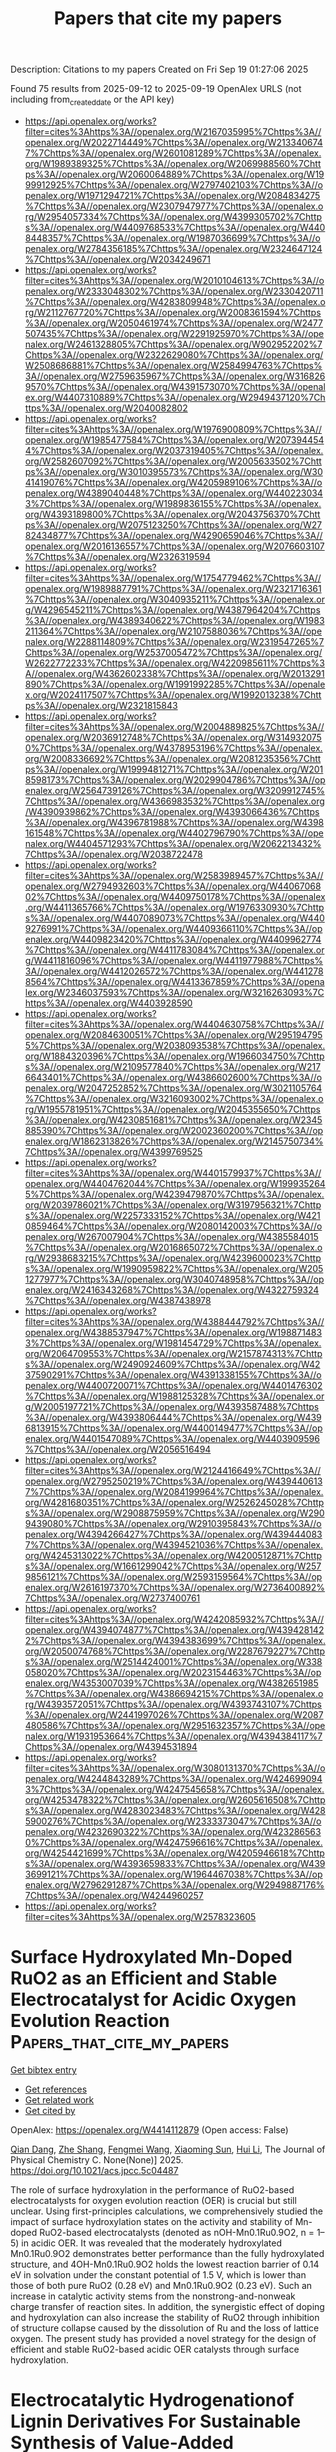#+TITLE: Papers that cite my papers
Description: Citations to my papers
Created on Fri Sep 19 01:27:06 2025

Found 75 results from 2025-09-12 to 2025-09-19
OpenAlex URLS (not including from_created_date or the API key)
- [[https://api.openalex.org/works?filter=cites%3Ahttps%3A//openalex.org/W2167035995%7Chttps%3A//openalex.org/W2022714449%7Chttps%3A//openalex.org/W2133406747%7Chttps%3A//openalex.org/W2601081289%7Chttps%3A//openalex.org/W1989389325%7Chttps%3A//openalex.org/W2069988560%7Chttps%3A//openalex.org/W2060064889%7Chttps%3A//openalex.org/W1999912925%7Chttps%3A//openalex.org/W2797402103%7Chttps%3A//openalex.org/W1971294721%7Chttps%3A//openalex.org/W2084834275%7Chttps%3A//openalex.org/W2307947977%7Chttps%3A//openalex.org/W2954057334%7Chttps%3A//openalex.org/W4399305702%7Chttps%3A//openalex.org/W4409768533%7Chttps%3A//openalex.org/W4408448357%7Chttps%3A//openalex.org/W1987036699%7Chttps%3A//openalex.org/W2784356185%7Chttps%3A//openalex.org/W2324647124%7Chttps%3A//openalex.org/W2034249671]]
- [[https://api.openalex.org/works?filter=cites%3Ahttps%3A//openalex.org/W2010104613%7Chttps%3A//openalex.org/W2333048302%7Chttps%3A//openalex.org/W2330420711%7Chttps%3A//openalex.org/W4283809948%7Chttps%3A//openalex.org/W2112767720%7Chttps%3A//openalex.org/W2008361594%7Chttps%3A//openalex.org/W2050461974%7Chttps%3A//openalex.org/W2477507435%7Chttps%3A//openalex.org/W2291925970%7Chttps%3A//openalex.org/W2461328805%7Chttps%3A//openalex.org/W902952202%7Chttps%3A//openalex.org/W2322629080%7Chttps%3A//openalex.org/W2508686881%7Chttps%3A//openalex.org/W2584994763%7Chttps%3A//openalex.org/W2759635967%7Chttps%3A//openalex.org/W3168269570%7Chttps%3A//openalex.org/W4391573070%7Chttps%3A//openalex.org/W4407310889%7Chttps%3A//openalex.org/W2949437120%7Chttps%3A//openalex.org/W2040082802]]
- [[https://api.openalex.org/works?filter=cites%3Ahttps%3A//openalex.org/W1976900809%7Chttps%3A//openalex.org/W1985477584%7Chttps%3A//openalex.org/W2073944544%7Chttps%3A//openalex.org/W2037319405%7Chttps%3A//openalex.org/W2582607092%7Chttps%3A//openalex.org/W2005633502%7Chttps%3A//openalex.org/W3010395573%7Chttps%3A//openalex.org/W3041419076%7Chttps%3A//openalex.org/W4205989106%7Chttps%3A//openalex.org/W4389040448%7Chttps%3A//openalex.org/W4402230343%7Chttps%3A//openalex.org/W1989836155%7Chttps%3A//openalex.org/W4393189800%7Chttps%3A//openalex.org/W2043756370%7Chttps%3A//openalex.org/W2075123250%7Chttps%3A//openalex.org/W2782434877%7Chttps%3A//openalex.org/W4290659046%7Chttps%3A//openalex.org/W2016136557%7Chttps%3A//openalex.org/W2076603107%7Chttps%3A//openalex.org/W2326319594]]
- [[https://api.openalex.org/works?filter=cites%3Ahttps%3A//openalex.org/W1754779462%7Chttps%3A//openalex.org/W1989887791%7Chttps%3A//openalex.org/W2321716361%7Chttps%3A//openalex.org/W3040935211%7Chttps%3A//openalex.org/W4296545211%7Chttps%3A//openalex.org/W4387964204%7Chttps%3A//openalex.org/W4389340622%7Chttps%3A//openalex.org/W1983211364%7Chttps%3A//openalex.org/W2107588036%7Chttps%3A//openalex.org/W2288114809%7Chttps%3A//openalex.org/W2319547265%7Chttps%3A//openalex.org/W2537005472%7Chttps%3A//openalex.org/W2622772233%7Chttps%3A//openalex.org/W4220985611%7Chttps%3A//openalex.org/W4362602338%7Chttps%3A//openalex.org/W2013291890%7Chttps%3A//openalex.org/W1991992285%7Chttps%3A//openalex.org/W2024117507%7Chttps%3A//openalex.org/W1992013238%7Chttps%3A//openalex.org/W2321815843]]
- [[https://api.openalex.org/works?filter=cites%3Ahttps%3A//openalex.org/W2004889825%7Chttps%3A//openalex.org/W2036912748%7Chttps%3A//openalex.org/W3149320750%7Chttps%3A//openalex.org/W4378953196%7Chttps%3A//openalex.org/W2008336692%7Chttps%3A//openalex.org/W2081235356%7Chttps%3A//openalex.org/W1999481271%7Chttps%3A//openalex.org/W2018598173%7Chttps%3A//openalex.org/W2029904786%7Chttps%3A//openalex.org/W2564739126%7Chttps%3A//openalex.org/W3209912745%7Chttps%3A//openalex.org/W4366983532%7Chttps%3A//openalex.org/W4390939862%7Chttps%3A//openalex.org/W4393066436%7Chttps%3A//openalex.org/W4396781988%7Chttps%3A//openalex.org/W4398161548%7Chttps%3A//openalex.org/W4402796790%7Chttps%3A//openalex.org/W4404571293%7Chttps%3A//openalex.org/W2062213432%7Chttps%3A//openalex.org/W2038722478]]
- [[https://api.openalex.org/works?filter=cites%3Ahttps%3A//openalex.org/W2583989457%7Chttps%3A//openalex.org/W2794932603%7Chttps%3A//openalex.org/W4406706802%7Chttps%3A//openalex.org/W4409750178%7Chttps%3A//openalex.org/W4411365766%7Chttps%3A//openalex.org/W1976330930%7Chttps%3A//openalex.org/W4407089073%7Chttps%3A//openalex.org/W4409276991%7Chttps%3A//openalex.org/W4409366110%7Chttps%3A//openalex.org/W4409823420%7Chttps%3A//openalex.org/W4409962774%7Chttps%3A//openalex.org/W4411783084%7Chttps%3A//openalex.org/W4411816096%7Chttps%3A//openalex.org/W4411977988%7Chttps%3A//openalex.org/W4412026572%7Chttps%3A//openalex.org/W4412788564%7Chttps%3A//openalex.org/W4413367859%7Chttps%3A//openalex.org/W2346037593%7Chttps%3A//openalex.org/W3216263093%7Chttps%3A//openalex.org/W4403928590]]
- [[https://api.openalex.org/works?filter=cites%3Ahttps%3A//openalex.org/W4404630758%7Chttps%3A//openalex.org/W2084630051%7Chttps%3A//openalex.org/W2951947955%7Chttps%3A//openalex.org/W2038093538%7Chttps%3A//openalex.org/W1884320396%7Chttps%3A//openalex.org/W1966034750%7Chttps%3A//openalex.org/W2109577840%7Chttps%3A//openalex.org/W2176643401%7Chttps%3A//openalex.org/W4386602600%7Chttps%3A//openalex.org/W2047252852%7Chttps%3A//openalex.org/W3021105764%7Chttps%3A//openalex.org/W3216093002%7Chttps%3A//openalex.org/W1955781951%7Chttps%3A//openalex.org/W2045355650%7Chttps%3A//openalex.org/W4230851681%7Chttps%3A//openalex.org/W2345885390%7Chttps%3A//openalex.org/W2002360200%7Chttps%3A//openalex.org/W1862313826%7Chttps%3A//openalex.org/W2145750734%7Chttps%3A//openalex.org/W4399769525]]
- [[https://api.openalex.org/works?filter=cites%3Ahttps%3A//openalex.org/W4401579937%7Chttps%3A//openalex.org/W4404762044%7Chttps%3A//openalex.org/W1999352645%7Chttps%3A//openalex.org/W4239479870%7Chttps%3A//openalex.org/W2039786021%7Chttps%3A//openalex.org/W3197956321%7Chttps%3A//openalex.org/W2257333152%7Chttps%3A//openalex.org/W4210859464%7Chttps%3A//openalex.org/W2080142003%7Chttps%3A//openalex.org/W267007904%7Chttps%3A//openalex.org/W4385584015%7Chttps%3A//openalex.org/W2016865072%7Chttps%3A//openalex.org/W2938683215%7Chttps%3A//openalex.org/W4239600023%7Chttps%3A//openalex.org/W1990959822%7Chttps%3A//openalex.org/W2051277977%7Chttps%3A//openalex.org/W3040748958%7Chttps%3A//openalex.org/W2416343268%7Chttps%3A//openalex.org/W4322759324%7Chttps%3A//openalex.org/W4387438978]]
- [[https://api.openalex.org/works?filter=cites%3Ahttps%3A//openalex.org/W4388444792%7Chttps%3A//openalex.org/W4388537947%7Chttps%3A//openalex.org/W1988714833%7Chttps%3A//openalex.org/W1981454729%7Chttps%3A//openalex.org/W2064709553%7Chttps%3A//openalex.org/W2157874313%7Chttps%3A//openalex.org/W2490924609%7Chttps%3A//openalex.org/W4237590291%7Chttps%3A//openalex.org/W4391338155%7Chttps%3A//openalex.org/W4400720071%7Chttps%3A//openalex.org/W4401476302%7Chttps%3A//openalex.org/W1988125328%7Chttps%3A//openalex.org/W2005197721%7Chttps%3A//openalex.org/W4393587488%7Chttps%3A//openalex.org/W4393806444%7Chttps%3A//openalex.org/W4396813915%7Chttps%3A//openalex.org/W4400149477%7Chttps%3A//openalex.org/W4401547089%7Chttps%3A//openalex.org/W4403909596%7Chttps%3A//openalex.org/W2056516494]]
- [[https://api.openalex.org/works?filter=cites%3Ahttps%3A//openalex.org/W2124416649%7Chttps%3A//openalex.org/W2795250219%7Chttps%3A//openalex.org/W4394406137%7Chttps%3A//openalex.org/W2084199964%7Chttps%3A//openalex.org/W4281680351%7Chttps%3A//openalex.org/W2526245028%7Chttps%3A//openalex.org/W2908875959%7Chttps%3A//openalex.org/W2909439080%7Chttps%3A//openalex.org/W2910395843%7Chttps%3A//openalex.org/W4394266427%7Chttps%3A//openalex.org/W4394440837%7Chttps%3A//openalex.org/W4394521036%7Chttps%3A//openalex.org/W4245313022%7Chttps%3A//openalex.org/W4200512871%7Chttps%3A//openalex.org/W1661299042%7Chttps%3A//openalex.org/W2579856121%7Chttps%3A//openalex.org/W2593159564%7Chttps%3A//openalex.org/W2616197370%7Chttps%3A//openalex.org/W2736400892%7Chttps%3A//openalex.org/W2737400761]]
- [[https://api.openalex.org/works?filter=cites%3Ahttps%3A//openalex.org/W4242085932%7Chttps%3A//openalex.org/W4394074877%7Chttps%3A//openalex.org/W4394281422%7Chttps%3A//openalex.org/W4394383699%7Chttps%3A//openalex.org/W2050074768%7Chttps%3A//openalex.org/W2287679227%7Chttps%3A//openalex.org/W2514424001%7Chttps%3A//openalex.org/W338058020%7Chttps%3A//openalex.org/W2023154463%7Chttps%3A//openalex.org/W4353007039%7Chttps%3A//openalex.org/W4382651985%7Chttps%3A//openalex.org/W4386694215%7Chttps%3A//openalex.org/W4393572051%7Chttps%3A//openalex.org/W4393743107%7Chttps%3A//openalex.org/W2441997026%7Chttps%3A//openalex.org/W2087480586%7Chttps%3A//openalex.org/W2951632357%7Chttps%3A//openalex.org/W1931953664%7Chttps%3A//openalex.org/W4394384117%7Chttps%3A//openalex.org/W4394531894]]
- [[https://api.openalex.org/works?filter=cites%3Ahttps%3A//openalex.org/W3080131370%7Chttps%3A//openalex.org/W4244843289%7Chttps%3A//openalex.org/W4246990943%7Chttps%3A//openalex.org/W4247545658%7Chttps%3A//openalex.org/W4253478322%7Chttps%3A//openalex.org/W2605616508%7Chttps%3A//openalex.org/W4283023483%7Chttps%3A//openalex.org/W4285900276%7Chttps%3A//openalex.org/W2333373047%7Chttps%3A//openalex.org/W4232690322%7Chttps%3A//openalex.org/W4232865630%7Chttps%3A//openalex.org/W4247596616%7Chttps%3A//openalex.org/W4254421699%7Chttps%3A//openalex.org/W4205946618%7Chttps%3A//openalex.org/W4393659833%7Chttps%3A//openalex.org/W4393699121%7Chttps%3A//openalex.org/W1964467038%7Chttps%3A//openalex.org/W2796291287%7Chttps%3A//openalex.org/W2949887176%7Chttps%3A//openalex.org/W4244960257]]
- [[https://api.openalex.org/works?filter=cites%3Ahttps%3A//openalex.org/W2578323605]]

* Surface Hydroxylated Mn-Doped RuO2 as an Efficient and Stable Electrocatalyst for Acidic Oxygen Evolution Reaction  :Papers_that_cite_my_papers:
:PROPERTIES:
:UUID: https://openalex.org/W4414112879
:TOPICS: Electrocatalysts for Energy Conversion, Electrochemical Analysis and Applications, Fuel Cells and Related Materials
:PUBLICATION_DATE: 2025-09-10
:END:    
    
[[elisp:(doi-add-bibtex-entry "https://doi.org/10.1021/acs.jpcc.5c04487")][Get bibtex entry]] 

- [[elisp:(progn (xref--push-markers (current-buffer) (point)) (oa--referenced-works "https://openalex.org/W4414112879"))][Get references]]
- [[elisp:(progn (xref--push-markers (current-buffer) (point)) (oa--related-works "https://openalex.org/W4414112879"))][Get related work]]
- [[elisp:(progn (xref--push-markers (current-buffer) (point)) (oa--cited-by-works "https://openalex.org/W4414112879"))][Get cited by]]

OpenAlex: https://openalex.org/W4414112879 (Open access: False)
    
[[https://openalex.org/A5104101741][Qian Dang]], [[https://openalex.org/A5085893807][Zhe Shang]], [[https://openalex.org/A5100672623][Fengmei Wang]], [[https://openalex.org/A5100382892][Xiaoming Sun]], [[https://openalex.org/A5100423864][Hui Li]], The Journal of Physical Chemistry C. None(None)] 2025. https://doi.org/10.1021/acs.jpcc.5c04487 
     
The role of surface hydroxylation in the performance of RuO2-based electrocatalysts for oxygen evolution reaction (OER) is crucial but still unclear. Using first-principles calculations, we comprehensively studied the impact of surface hydroxylation states on the activity and stability of Mn-doped RuO2-based electrocatalysts (denoted as nOH-Mn0.1Ru0.9O2, n = 1–5) in acidic OER. It was revealed that the moderately hydroxylated Mn0.1Ru0.9O2 demonstrates better performance than the fully hydroxylated structure, and 4OH-Mn0.1Ru0.9O2 holds the lowest reaction barrier of 0.14 eV in solvation under the constant potential of 1.5 V, which is lower than those of both pure RuO2 (0.28 eV) and Mn0.1Ru0.9O2 (0.23 eV). Such an increase in catalytic activity stems from the nonstrong-and-nonweak charge transfer of reaction sites. In addition, the synergistic effect of doping and hydroxylation can also increase the stability of RuO2 through inhibition of structure collapse caused by the dissolution of Ru and the loss of lattice oxygen. The present study has provided a novel strategy for the design of efficient and stable RuO2-based acidic OER catalysts through surface hydroxylation.    

    

* Electrocatalytic Hydrogenationof Lignin Derivatives For Sustainable Synthesis of Value-Added Chemicals  :Papers_that_cite_my_papers:
:PROPERTIES:
:UUID: https://openalex.org/W4414116679
:TOPICS: Catalysis and Hydrodesulfurization Studies, Electrocatalysts for Energy Conversion, Catalysis for Biomass Conversion
:PUBLICATION_DATE: 2025-09-11
:END:    
    
[[elisp:(doi-add-bibtex-entry "https://doi.org/10.1007/s12678-025-00981-3")][Get bibtex entry]] 

- [[elisp:(progn (xref--push-markers (current-buffer) (point)) (oa--referenced-works "https://openalex.org/W4414116679"))][Get references]]
- [[elisp:(progn (xref--push-markers (current-buffer) (point)) (oa--related-works "https://openalex.org/W4414116679"))][Get related work]]
- [[elisp:(progn (xref--push-markers (current-buffer) (point)) (oa--cited-by-works "https://openalex.org/W4414116679"))][Get cited by]]

OpenAlex: https://openalex.org/W4414116679 (Open access: False)
    
[[https://openalex.org/A5032016127][Ning Lü]], [[https://openalex.org/A5103239934][Congxin Chen]], [[https://openalex.org/A5100519064][Xiaokang Zhao]], [[https://openalex.org/A5100342841][Xinxin Li]], [[https://openalex.org/A5075250772][Dehua Xiong]], [[https://openalex.org/A5036329531][Zan Li]], [[https://openalex.org/A5111975324][Guangyuan Yang]], [[https://openalex.org/A5058772567][Lei Wang]], [[https://openalex.org/A5101506103][Li Guo]], Electrocatalysis. None(None)] 2025. https://doi.org/10.1007/s12678-025-00981-3 
     
No abstract    

    

* Energy, exergy, environmental, and exergoeconomic (4E) analysis of a fossil fuel power plant with carbon capture unit for a sustainable future  :Papers_that_cite_my_papers:
:PROPERTIES:
:UUID: https://openalex.org/W4414116771
:TOPICS: Carbon Dioxide Capture Technologies, Chemical Looping and Thermochemical Processes, Global Energy and Sustainability Research
:PUBLICATION_DATE: 2025-09-10
:END:    
    
[[elisp:(doi-add-bibtex-entry "https://doi.org/10.1016/j.aej.2025.08.056")][Get bibtex entry]] 

- [[elisp:(progn (xref--push-markers (current-buffer) (point)) (oa--referenced-works "https://openalex.org/W4414116771"))][Get references]]
- [[elisp:(progn (xref--push-markers (current-buffer) (point)) (oa--related-works "https://openalex.org/W4414116771"))][Get related work]]
- [[elisp:(progn (xref--push-markers (current-buffer) (point)) (oa--cited-by-works "https://openalex.org/W4414116771"))][Get cited by]]

OpenAlex: https://openalex.org/W4414116771 (Open access: False)
    
[[https://openalex.org/A5059719591][Tahir Abdul Hussain Ratlamwala]], [[https://openalex.org/A5110453319][Khurram Kamal]], [[https://openalex.org/A5109600233][Hafsa Javed]], [[https://openalex.org/A5028476297][Sheikh Muhammad Ali Haider]], [[https://openalex.org/A5100757969][Мuhammad Abid]], [[https://openalex.org/A5061336099][Sayem Zafar]], [[https://openalex.org/A5009967807][Mohammed Alkahtani]], Alexandria Engineering Journal. 130(None)] 2025. https://doi.org/10.1016/j.aej.2025.08.056 
     
No abstract    

    

* Optimizing carbon capture and storage (CCS) infrastructure development using a python tool for source-sink matching and cluster formation  :Papers_that_cite_my_papers:
:PROPERTIES:
:UUID: https://openalex.org/W4414118433
:TOPICS: CO2 Sequestration and Geologic Interactions, Carbon Dioxide Capture Technologies, Methane Hydrates and Related Phenomena
:PUBLICATION_DATE: 2025-09-01
:END:    
    
[[elisp:(doi-add-bibtex-entry "https://doi.org/10.1016/j.jclepro.2025.146563")][Get bibtex entry]] 

- [[elisp:(progn (xref--push-markers (current-buffer) (point)) (oa--referenced-works "https://openalex.org/W4414118433"))][Get references]]
- [[elisp:(progn (xref--push-markers (current-buffer) (point)) (oa--related-works "https://openalex.org/W4414118433"))][Get related work]]
- [[elisp:(progn (xref--push-markers (current-buffer) (point)) (oa--cited-by-works "https://openalex.org/W4414118433"))][Get cited by]]

OpenAlex: https://openalex.org/W4414118433 (Open access: True)
    
[[https://openalex.org/A5081818544][Amina Togay]], [[https://openalex.org/A5001361021][Gaini Serik]], [[https://openalex.org/A5100410780][Woojin Lee]], Journal of Cleaner Production. 525(None)] 2025. https://doi.org/10.1016/j.jclepro.2025.146563 
     
No abstract    

    

* A novel Janus InN/PtSSe heterostructure for highly efficient overall water splitting via a third-generation Z-scheme: A first-principles study  :Papers_that_cite_my_papers:
:PROPERTIES:
:UUID: https://openalex.org/W4414120014
:TOPICS: ZnO doping and properties, Ga2O3 and related materials, Perovskite Materials and Applications
:PUBLICATION_DATE: 2025-09-11
:END:    
    
[[elisp:(doi-add-bibtex-entry "https://doi.org/10.1016/j.ijhydene.2025.151360")][Get bibtex entry]] 

- [[elisp:(progn (xref--push-markers (current-buffer) (point)) (oa--referenced-works "https://openalex.org/W4414120014"))][Get references]]
- [[elisp:(progn (xref--push-markers (current-buffer) (point)) (oa--related-works "https://openalex.org/W4414120014"))][Get related work]]
- [[elisp:(progn (xref--push-markers (current-buffer) (point)) (oa--cited-by-works "https://openalex.org/W4414120014"))][Get cited by]]

OpenAlex: https://openalex.org/W4414120014 (Open access: False)
    
[[https://openalex.org/A5094197722][Khawla Chaoui]], [[https://openalex.org/A5045165171][Ali Hamidani]], [[https://openalex.org/A5031864443][Kamel Zanat]], International Journal of Hydrogen Energy. 174(None)] 2025. https://doi.org/10.1016/j.ijhydene.2025.151360 
     
No abstract    

    

* Tunable optoelectronic and hydrogen evolution reaction properties of decorated 2D materials (Ga2O3 monolayer, ZnO monolayer and borophene)  :Papers_that_cite_my_papers:
:PROPERTIES:
:UUID: https://openalex.org/W4414120360
:TOPICS: Ga2O3 and related materials, Advanced Photocatalysis Techniques, 2D Materials and Applications
:PUBLICATION_DATE: 2025-09-01
:END:    
    
[[elisp:(doi-add-bibtex-entry "https://doi.org/10.1016/j.physe.2025.116372")][Get bibtex entry]] 

- [[elisp:(progn (xref--push-markers (current-buffer) (point)) (oa--referenced-works "https://openalex.org/W4414120360"))][Get references]]
- [[elisp:(progn (xref--push-markers (current-buffer) (point)) (oa--related-works "https://openalex.org/W4414120360"))][Get related work]]
- [[elisp:(progn (xref--push-markers (current-buffer) (point)) (oa--cited-by-works "https://openalex.org/W4414120360"))][Get cited by]]

OpenAlex: https://openalex.org/W4414120360 (Open access: False)
    
[[https://openalex.org/A5063146798][Rongzhi Wang]], [[https://openalex.org/A5070732533][Jin‐Cheng Zheng]], Physica E Low-dimensional Systems and Nanostructures. None(None)] 2025. https://doi.org/10.1016/j.physe.2025.116372 
     
No abstract    

    

* Enhanced stability catalytic performance: a strategy for stability enhancement of Ru-based catalysts in acidic OER  :Papers_that_cite_my_papers:
:PROPERTIES:
:UUID: https://openalex.org/W4414123085
:TOPICS: Catalytic Processes in Materials Science, Electrocatalysts for Energy Conversion, Catalysis and Hydrodesulfurization Studies
:PUBLICATION_DATE: 2025-09-11
:END:    
    
[[elisp:(doi-add-bibtex-entry "https://doi.org/10.1080/01614940.2025.2556094")][Get bibtex entry]] 

- [[elisp:(progn (xref--push-markers (current-buffer) (point)) (oa--referenced-works "https://openalex.org/W4414123085"))][Get references]]
- [[elisp:(progn (xref--push-markers (current-buffer) (point)) (oa--related-works "https://openalex.org/W4414123085"))][Get related work]]
- [[elisp:(progn (xref--push-markers (current-buffer) (point)) (oa--cited-by-works "https://openalex.org/W4414123085"))][Get cited by]]

OpenAlex: https://openalex.org/W4414123085 (Open access: False)
    
[[https://openalex.org/A5100727785][Bin Liu]], [[https://openalex.org/A5101987420][Yong Zhao]], [[https://openalex.org/A5101931247][Yuhao Wu]], [[https://openalex.org/A5101971064][Yanxuan Wen]], [[https://openalex.org/A5026440995][Zonglin Liu]], [[https://openalex.org/A5100399581][Pengfei Wang]], [[https://openalex.org/A5032538004][Jie Shu]], [[https://openalex.org/A5086155737][Ting-Feng Yi]], Catalysis Reviews. None(None)] 2025. https://doi.org/10.1080/01614940.2025.2556094 
     
No abstract    

    

* Effect of Electrolyte Ions on Iridium Oxide-Based Water Oxidation Catalysis  :Papers_that_cite_my_papers:
:PROPERTIES:
:UUID: https://openalex.org/W4414125155
:TOPICS: Electrocatalysts for Energy Conversion, Fuel Cells and Related Materials, Electrochemical Analysis and Applications
:PUBLICATION_DATE: 2025-09-11
:END:    
    
[[elisp:(doi-add-bibtex-entry "https://doi.org/10.1021/acscatal.5c03970")][Get bibtex entry]] 

- [[elisp:(progn (xref--push-markers (current-buffer) (point)) (oa--referenced-works "https://openalex.org/W4414125155"))][Get references]]
- [[elisp:(progn (xref--push-markers (current-buffer) (point)) (oa--related-works "https://openalex.org/W4414125155"))][Get related work]]
- [[elisp:(progn (xref--push-markers (current-buffer) (point)) (oa--cited-by-works "https://openalex.org/W4414125155"))][Get cited by]]

OpenAlex: https://openalex.org/W4414125155 (Open access: False)
    
[[https://openalex.org/A5029893037][Boqiang Chen]], [[https://openalex.org/A5100724583][Pengpeng Wang]], [[https://openalex.org/A5101808840][Dongyoon Shin]], [[https://openalex.org/A5100318438][Wei Li]], [[https://openalex.org/A5037207226][Tianying Liu]], [[https://openalex.org/A5048073308][Matthias M. Waegele]], [[https://openalex.org/A5040290819][Dunwei Wang]], ACS Catalysis. None(None)] 2025. https://doi.org/10.1021/acscatal.5c03970 
     
No abstract    

    

* Tandem amine scrubbing and CO2 electrolysis via direct piperazine carbamate reduction  :Papers_that_cite_my_papers:
:PROPERTIES:
:UUID: https://openalex.org/W4414131647
:TOPICS: CO2 Reduction Techniques and Catalysts, Carbon dioxide utilization in catalysis, Carbon Dioxide Capture Technologies
:PUBLICATION_DATE: 2025-09-11
:END:    
    
[[elisp:(doi-add-bibtex-entry "https://doi.org/10.1038/s41560-025-01869-8")][Get bibtex entry]] 

- [[elisp:(progn (xref--push-markers (current-buffer) (point)) (oa--referenced-works "https://openalex.org/W4414131647"))][Get references]]
- [[elisp:(progn (xref--push-markers (current-buffer) (point)) (oa--related-works "https://openalex.org/W4414131647"))][Get related work]]
- [[elisp:(progn (xref--push-markers (current-buffer) (point)) (oa--cited-by-works "https://openalex.org/W4414131647"))][Get cited by]]

OpenAlex: https://openalex.org/W4414131647 (Open access: False)
    
[[https://openalex.org/A5100432648][Peng Li]], [[https://openalex.org/A5029786087][Yu Mao]], [[https://openalex.org/A5112499147][Heejong Shin]], [[https://openalex.org/A5100650085][Qi Yang]], [[https://openalex.org/A5067167568][Xuan Cheng]], [[https://openalex.org/A5100413887][Yitong Li]], [[https://openalex.org/A5100647331][Kangkang Li]], [[https://openalex.org/A5001704598][Hai Yu]], [[https://openalex.org/A5086369378][Roger J. Mulder]], [[https://openalex.org/A5079731588][Wei Kong Pang]], [[https://openalex.org/A5036060356][Huanyu Jin]], [[https://openalex.org/A5100678314][Yong Zhao]], [[https://openalex.org/A5080512995][Zhifeng Zheng]], [[https://openalex.org/A5063082171][E. P. Finch]], [[https://openalex.org/A5042130432][Kyle N. Hearn]], [[https://openalex.org/A5084237401][Baohua Jia]], [[https://openalex.org/A5044592235][Geoffrey I. N. Waterhouse]], [[https://openalex.org/A5100744706][Ziyun Wang]], [[https://openalex.org/A5069632856][Tianyi Ma]], Nature Energy. None(None)] 2025. https://doi.org/10.1038/s41560-025-01869-8 
     
No abstract    

    

* Modulation of monoatomic boron electronic structure to improve catalytic activity for electrocatalytic acetonitrile reduction  :Papers_that_cite_my_papers:
:PROPERTIES:
:UUID: https://openalex.org/W4414141625
:TOPICS: Ammonia Synthesis and Nitrogen Reduction, CO2 Reduction Techniques and Catalysts, Electrocatalysts for Energy Conversion
:PUBLICATION_DATE: 2025-09-10
:END:    
    
[[elisp:(doi-add-bibtex-entry "https://doi.org/10.1016/j.ijhydene.2025.151428")][Get bibtex entry]] 

- [[elisp:(progn (xref--push-markers (current-buffer) (point)) (oa--referenced-works "https://openalex.org/W4414141625"))][Get references]]
- [[elisp:(progn (xref--push-markers (current-buffer) (point)) (oa--related-works "https://openalex.org/W4414141625"))][Get related work]]
- [[elisp:(progn (xref--push-markers (current-buffer) (point)) (oa--cited-by-works "https://openalex.org/W4414141625"))][Get cited by]]

OpenAlex: https://openalex.org/W4414141625 (Open access: False)
    
[[https://openalex.org/A5111350616][Xiaohong Song]], [[https://openalex.org/A5101814743][Liang Yu]], [[https://openalex.org/A5068981041][Yi Yang]], [[https://openalex.org/A5060096608][Xiaoqing Gong]], [[https://openalex.org/A5030610538][Mingqiang Liu]], [[https://openalex.org/A5058436913][Kai Xu]], [[https://openalex.org/A5069960404][Daming Sun]], [[https://openalex.org/A5029755515][Kefeng Xie]], International Journal of Hydrogen Energy. 174(None)] 2025. https://doi.org/10.1016/j.ijhydene.2025.151428 
     
No abstract    

    

* Strain-engineered Ga2SSe/SnS2 van der Waals heterojunction as an efficient S-scheme photocatalyst for solar water splitting  :Papers_that_cite_my_papers:
:PROPERTIES:
:UUID: https://openalex.org/W4414148250
:TOPICS: Advanced Photocatalysis Techniques, Perovskite Materials and Applications, 2D Materials and Applications
:PUBLICATION_DATE: 2025-09-01
:END:    
    
[[elisp:(doi-add-bibtex-entry "https://doi.org/10.1016/j.surfin.2025.107637")][Get bibtex entry]] 

- [[elisp:(progn (xref--push-markers (current-buffer) (point)) (oa--referenced-works "https://openalex.org/W4414148250"))][Get references]]
- [[elisp:(progn (xref--push-markers (current-buffer) (point)) (oa--related-works "https://openalex.org/W4414148250"))][Get related work]]
- [[elisp:(progn (xref--push-markers (current-buffer) (point)) (oa--cited-by-works "https://openalex.org/W4414148250"))][Get cited by]]

OpenAlex: https://openalex.org/W4414148250 (Open access: False)
    
[[https://openalex.org/A5100569705][Junhao Zhu]], [[https://openalex.org/A5110240615][Zhengdong Sun]], [[https://openalex.org/A5036883338][Jiaxin Ma]], [[https://openalex.org/A5101694397][Yifei Shen]], [[https://openalex.org/A5100411418][Xiao Wang]], [[https://openalex.org/A5100671193][Meng Zhang]], Surfaces and Interfaces. None(None)] 2025. https://doi.org/10.1016/j.surfin.2025.107637 
     
No abstract    

    

* Materials Engineering for High Performance and Durability Proton Exchange Membrane Water Electrolyzers  :Papers_that_cite_my_papers:
:PROPERTIES:
:UUID: https://openalex.org/W4414155218
:TOPICS: Hybrid Renewable Energy Systems, Fuel Cells and Related Materials, Advanced Battery Technologies Research
:PUBLICATION_DATE: 2025-09-11
:END:    
    
[[elisp:(doi-add-bibtex-entry "https://doi.org/10.1021/acsaem.5c01989")][Get bibtex entry]] 

- [[elisp:(progn (xref--push-markers (current-buffer) (point)) (oa--referenced-works "https://openalex.org/W4414155218"))][Get references]]
- [[elisp:(progn (xref--push-markers (current-buffer) (point)) (oa--related-works "https://openalex.org/W4414155218"))][Get related work]]
- [[elisp:(progn (xref--push-markers (current-buffer) (point)) (oa--cited-by-works "https://openalex.org/W4414155218"))][Get cited by]]

OpenAlex: https://openalex.org/W4414155218 (Open access: True)
    
[[https://openalex.org/A5046001090][Pablo A. García‐Salaberri]], [[https://openalex.org/A5092903315][Lonneke van Eijk]], [[https://openalex.org/A10000018480][William Bangay]], [[https://openalex.org/A5026842682][Kara J. Ferner]], [[https://openalex.org/A5015211968][M.H. Ha]], [[https://openalex.org/A5072854720][M. S. Moore]], [[https://openalex.org/A5119604143][Ivan Perea]], [[https://openalex.org/A5075633518][Ahmet Kusoglu]], [[https://openalex.org/A5101518157][Fei Wei]], [[https://openalex.org/A5055069819][Prodip K. Das]], [[https://openalex.org/A5115529893][Nausir Firas]], [[https://openalex.org/A5063686728][Svitlana Pylypenko]], [[https://openalex.org/A5023549787][Melissa Novy]], [[https://openalex.org/A5046119385][Michael Yandrasits]], [[https://openalex.org/A5046488213][Suvash C. Saha]], [[https://openalex.org/A5116924744][Ali Bayat]], [[https://openalex.org/A5011329420][Shawn Litster]], [[https://openalex.org/A5053385848][Iryna V. Zenyuk]], ACS Applied Energy Materials. None(None)] 2025. https://doi.org/10.1021/acsaem.5c01989 
     
No abstract    

    

* Non‐oxide High‐Entropy Ceramics for Oxygen Evolution Reaction: A Review  :Papers_that_cite_my_papers:
:PROPERTIES:
:UUID: https://openalex.org/W4414155426
:TOPICS: Electrocatalysts for Energy Conversion, High Entropy Alloys Studies, High-Temperature Coating Behaviors
:PUBLICATION_DATE: 2025-09-01
:END:    
    
[[elisp:(doi-add-bibtex-entry "https://doi.org/10.1002/cnl2.70048")][Get bibtex entry]] 

- [[elisp:(progn (xref--push-markers (current-buffer) (point)) (oa--referenced-works "https://openalex.org/W4414155426"))][Get references]]
- [[elisp:(progn (xref--push-markers (current-buffer) (point)) (oa--related-works "https://openalex.org/W4414155426"))][Get related work]]
- [[elisp:(progn (xref--push-markers (current-buffer) (point)) (oa--cited-by-works "https://openalex.org/W4414155426"))][Get cited by]]

OpenAlex: https://openalex.org/W4414155426 (Open access: True)
    
[[https://openalex.org/A5100367287][Gang Wang]], [[https://openalex.org/A5030191944][Xuguang Guo]], [[https://openalex.org/A5046227822][Lihua Lyu]], [[https://openalex.org/A5076655461][Ruihui Gan]], [[https://openalex.org/A5074832645][Yongping Zheng]], [[https://openalex.org/A5077232345][Hyoyoung Lee]], [[https://openalex.org/A5100612053][Xiaodong Shao]], Carbon Neutralization. 4(5)] 2025. https://doi.org/10.1002/cnl2.70048 
     
ABSTRACT As fossil energy resources deplete and environmental challenges escalate, the development of clean energy technologies has gained global consensus. Among emerging strategies, electrochemical water splitting for hydrogen production stands out due to its zero‐carbon emissions. However, the oxygen evolution reaction suffers from sluggish kinetics and typically depends on precious metal catalysts. Recently, non‐oxygen anion (e.g., S, P, N, F, C, etc.) high‐entropy ceramics (NOHECs), a subclass of high‐entropy materials doped with diverse elements, have demonstrated significant OER potential, offering a cost‐effective solution with high activity and excellent stability. This review delineates the synthesis methods for NOHECs from two distinct perspectives: liquid‐phase synthesis routes and gas‐phase synthesis routes. Subsequently, the catalytic mechanisms and performance breakthroughs of various NOHECs are reviewed in detail, which are categorized by the types of coordinated non‐oxygen anions. Importantly, this review critically explores future research directions for these materials from multiple perspectives, including innovative synthetic routes, novel NOHEC designs, theoretical simulations, advanced material characterization techniques, industrial feasibility, and expanded applications. Ultimately, it aims to provide a theoretical foundation and technical references for the integration of NOHECs in energy conversion systems while highlighting promising pathways for further advancement in this rapidly evolving field.    

    

* Strain-optimized copper dual-atom sites for selective electroreduction of carbon dioxide to ethylene  :Papers_that_cite_my_papers:
:PROPERTIES:
:UUID: https://openalex.org/W4414161983
:TOPICS: CO2 Reduction Techniques and Catalysts, Advanced battery technologies research, Ionic liquids properties and applications
:PUBLICATION_DATE: 2025-09-12
:END:    
    
[[elisp:(doi-add-bibtex-entry "https://doi.org/10.1126/sciadv.ads0609")][Get bibtex entry]] 

- [[elisp:(progn (xref--push-markers (current-buffer) (point)) (oa--referenced-works "https://openalex.org/W4414161983"))][Get references]]
- [[elisp:(progn (xref--push-markers (current-buffer) (point)) (oa--related-works "https://openalex.org/W4414161983"))][Get related work]]
- [[elisp:(progn (xref--push-markers (current-buffer) (point)) (oa--cited-by-works "https://openalex.org/W4414161983"))][Get cited by]]

OpenAlex: https://openalex.org/W4414161983 (Open access: True)
    
[[https://openalex.org/A5101350451][Xuewei Huang]], [[https://openalex.org/A5109760072][Xinwei Li]], [[https://openalex.org/A5113904728][Shuhao Yan]], [[https://openalex.org/A5100445432][Dawei Wang]], [[https://openalex.org/A5064196959][Chang Long]], [[https://openalex.org/A5100362707][Ying Yue]], [[https://openalex.org/A5020251473][Pengfei An]], [[https://openalex.org/A5007590266][Zhiyu Guo]], [[https://openalex.org/A5100426181][Qun Li]], [[https://openalex.org/A5063438139][Caoyu Yang]], [[https://openalex.org/A5047564077][Sheng Chen]], [[https://openalex.org/A5014106854][Jianyu Han]], [[https://openalex.org/A5084843712][Lin Chang]], [[https://openalex.org/A5085836074][Siyu Lu]], [[https://openalex.org/A5100343722][Yin Zhang]], Science Advances. 11(37)] 2025. https://doi.org/10.1126/sciadv.ads0609 
     
Electrocatalytic carbon dioxide (CO2) reduction holds the great potential to convert excess emissions of carbon footprint into high value-added chemicals, but its activity, selectivity, stability, and reproducibility are still far away from satisfactory. The molecular catalysts with precise structures are unique platform to decipher the electrocatalytic mechanism, but they usually suffer from low performance. Herein, we report a strain-optimized dual copper complex immobilized in mesoporous carbon, which exhibits remarkable ethylene (C2H4) Faradaic efficiency (FE) up to 49.9% along with a multicarbon (C2+) product's FE up to 65.2% at -1.19 volts versus reversible hydrogen electrode. Concurrently, the catalyst displays considerable stability for 15 hours at a full cell potential of -3.1 volts. The density functional theory calculation reveals that the strain effect imposed by mesoporous carbon regulates the neighboring dual copper sites in the electrocatalyst to decrease the energy barrier of rate-determining step (*COCO → *COCOH), thus significantly promoting ethylene production.    

    

* C2N supported single Fe3 cluster for efficient electrocatalytic urea synthesis  :Papers_that_cite_my_papers:
:PROPERTIES:
:UUID: https://openalex.org/W4414164336
:TOPICS: Ammonia Synthesis and Nitrogen Reduction, Advanced Photocatalysis Techniques, Electrocatalysts for Energy Conversion
:PUBLICATION_DATE: 2025-09-05
:END:    
    
[[elisp:(doi-add-bibtex-entry "https://doi.org/10.1016/j.cej.2025.168128")][Get bibtex entry]] 

- [[elisp:(progn (xref--push-markers (current-buffer) (point)) (oa--referenced-works "https://openalex.org/W4414164336"))][Get references]]
- [[elisp:(progn (xref--push-markers (current-buffer) (point)) (oa--related-works "https://openalex.org/W4414164336"))][Get related work]]
- [[elisp:(progn (xref--push-markers (current-buffer) (point)) (oa--cited-by-works "https://openalex.org/W4414164336"))][Get cited by]]

OpenAlex: https://openalex.org/W4414164336 (Open access: False)
    
[[https://openalex.org/A5115694727][Zhongwei Wang]], [[https://openalex.org/A5109194793][Nan Xia]], [[https://openalex.org/A5066982848][Yan Gao]], [[https://openalex.org/A5119011514][Hongsheng Liu]], [[https://openalex.org/A5102842470][Junfeng Gao]], [[https://openalex.org/A5100386408][Haifeng Wang]], Chemical Engineering Journal. 522(None)] 2025. https://doi.org/10.1016/j.cej.2025.168128 
     
No abstract    

    

* Atomic-Level Insight into Ni Clusters Supported on N-Terminated Diamond (111) Surface for HER, OER, and ORR  :Papers_that_cite_my_papers:
:PROPERTIES:
:UUID: https://openalex.org/W4414166732
:TOPICS: Electrocatalysts for Energy Conversion, Catalytic Processes in Materials Science, Semiconductor materials and devices
:PUBLICATION_DATE: 2025-09-15
:END:    
    
[[elisp:(doi-add-bibtex-entry "https://doi.org/10.1021/acs.jpclett.5c02155")][Get bibtex entry]] 

- [[elisp:(progn (xref--push-markers (current-buffer) (point)) (oa--referenced-works "https://openalex.org/W4414166732"))][Get references]]
- [[elisp:(progn (xref--push-markers (current-buffer) (point)) (oa--related-works "https://openalex.org/W4414166732"))][Get related work]]
- [[elisp:(progn (xref--push-markers (current-buffer) (point)) (oa--cited-by-works "https://openalex.org/W4414166732"))][Get cited by]]

OpenAlex: https://openalex.org/W4414166732 (Open access: False)
    
[[https://openalex.org/A5103798160][Wei Cheng]], [[https://openalex.org/A5074303730][Nan Gao]], [[https://openalex.org/A5075811890][Shaoheng Cheng]], [[https://openalex.org/A5101819059][Hongdong Li]], The Journal of Physical Chemistry Letters. None(None)] 2025. https://doi.org/10.1021/acs.jpclett.5c02155 
     
Single-cluster catalysts (SCCs), an emerging frontier between single-atom catalysts and conventional metal nanoparticle catalysts, have attracted significant attention due to their unique geometric and electronic structures. Herein, we systematically investigate the structural models and the hydrogen-evolution reaction (HER), oxygen-evolution reaction (OER), and oxygen-reduction reaction (ORR) performances for Nix clusters (x = 2-9) anchored on a N-terminated diamond (111) surface (Nix@ND) through Crystal structure AnaLYsis by Particle Swarm Optimization (CALYPSO)-based structural prediction and density functional theory (DFT) calculations. The Ni-H bonding strength serves as a critical descriptor for HER activity, where a balanced relative strength of ad-/desorption is beneficial for enhancing it. The Gibbs free energy change (ΔG*H) of the Ni7@ND catalyst is -0.25 eV, demonstrating optimal HER performance with an efficiency approaching that of highly efficient Pt-based catalysts. Furthermore, Ni4@ND and Ni2@ND catalysts demonstrate superior OER and ORR performance with low overpotentials (η), which are significantly lower than those of single-atom catalyst Ni1@ND. Volcano curve analysis reveals that the OER performance is maximized at the intermediate adsorption strength of key reaction species (*O, *OH). A pronounced linear correlation is found between ηORR and adsorption energies of intermediate *OH. Furthermore, size effects in SCCs narrow the band gap and increase the number of active sites, thus promoting the catalytic performance (optimizing charge redistribution and reducing the rate-determining step barrier). This design strategy provides atomic-level insights into highly efficient diamond-based SCCs for HER, OER, and ORR.    

    

* Recent Advances in Tuning of Carbon-Based Nanostructure Surfaces Toward Electrochemical Nitrogen Reduction Reaction: Inquiry to Insights  :Papers_that_cite_my_papers:
:PROPERTIES:
:UUID: https://openalex.org/W4414167248
:TOPICS: Ammonia Synthesis and Nitrogen Reduction, Advanced Photocatalysis Techniques, Hydrogen Storage and Materials
:PUBLICATION_DATE: 2025-09-15
:END:    
    
[[elisp:(doi-add-bibtex-entry "https://doi.org/10.1007/s41061-025-00521-z")][Get bibtex entry]] 

- [[elisp:(progn (xref--push-markers (current-buffer) (point)) (oa--referenced-works "https://openalex.org/W4414167248"))][Get references]]
- [[elisp:(progn (xref--push-markers (current-buffer) (point)) (oa--related-works "https://openalex.org/W4414167248"))][Get related work]]
- [[elisp:(progn (xref--push-markers (current-buffer) (point)) (oa--cited-by-works "https://openalex.org/W4414167248"))][Get cited by]]

OpenAlex: https://openalex.org/W4414167248 (Open access: False)
    
[[https://openalex.org/A5094074734][Y. Anjali]], [[https://openalex.org/A5108153219][Rijo Rajeev]], [[https://openalex.org/A5077812296][Manoj Balachandran]], [[https://openalex.org/A5118708490][Tom Cherian]], [[https://openalex.org/A5037420840][Anitha Varghese]], Topics in Current Chemistry. 383(4)] 2025. https://doi.org/10.1007/s41061-025-00521-z 
     
No abstract    

    

* Modulation of spin states and electronic excitation via molecular doping with Fe(II)-porphyrin in 2D gallium nitride  :Papers_that_cite_my_papers:
:PROPERTIES:
:UUID: https://openalex.org/W4414169291
:TOPICS: Quantum and electron transport phenomena, Electronic and Structural Properties of Oxides, Graphene research and applications
:PUBLICATION_DATE: 2025-09-15
:END:    
    
[[elisp:(doi-add-bibtex-entry "https://doi.org/10.1063/5.0285574")][Get bibtex entry]] 

- [[elisp:(progn (xref--push-markers (current-buffer) (point)) (oa--referenced-works "https://openalex.org/W4414169291"))][Get references]]
- [[elisp:(progn (xref--push-markers (current-buffer) (point)) (oa--related-works "https://openalex.org/W4414169291"))][Get related work]]
- [[elisp:(progn (xref--push-markers (current-buffer) (point)) (oa--cited-by-works "https://openalex.org/W4414169291"))][Get cited by]]

OpenAlex: https://openalex.org/W4414169291 (Open access: False)
    
[[https://openalex.org/A5100667174][Yachao Zhang]], The Journal of Chemical Physics. 163(11)] 2025. https://doi.org/10.1063/5.0285574 
     
2D gallium nitride possesses distinctive electronic states, making it ideal for future optoelectronic devices because of the quantum confinement and enhanced many-body interactions inherent in its atomically thin form. This study explores the impact of molecular doping with Fe(II)-porphyrin (FeP) on these characteristics using first-principle calculations. Contact of the magnetic center Fe with the nitrogen site causes a 17% decrease in the energy barrier for the transition from intermediate spin (S = 1) to high spin (S = 2) state, highlighting the sensitivity of spin dynamics to doping sites. Molecular diffusion barriers increase by 9.6 kJ/mol upon spin transition, suggesting that the spin state influences molecular mobility within the material. Exploring spectral functions reveals that FeP doping introduces spin-dependent molecule levels within the bandgap, which may play a role in electron-hole separation and spin injection. In addition, we show that the molecule-substrate coupling lowers the exciton binding energy by 0.1 eV, with further reduction during spin transitions. This weakening is attributed to increased electron mobility, quantified by static polarizability. These results indicate that the molecular spin state can control electronic excitations within substrate materials, presenting a promising strategy for designing spintronic devices.    

    

* Surface and Interface Engineering of Noble Metal Heterostructures for Superior ORR Performance: Unlocking Ultralow Loading and Maximum Catalyst Utilization  :Papers_that_cite_my_papers:
:PROPERTIES:
:UUID: https://openalex.org/W4414169444
:TOPICS: Electrocatalysts for Energy Conversion, Advanced Photocatalysis Techniques, Catalytic Processes in Materials Science
:PUBLICATION_DATE: 2025-09-15
:END:    
    
[[elisp:(doi-add-bibtex-entry "https://doi.org/10.1002/smll.202506018")][Get bibtex entry]] 

- [[elisp:(progn (xref--push-markers (current-buffer) (point)) (oa--referenced-works "https://openalex.org/W4414169444"))][Get references]]
- [[elisp:(progn (xref--push-markers (current-buffer) (point)) (oa--related-works "https://openalex.org/W4414169444"))][Get related work]]
- [[elisp:(progn (xref--push-markers (current-buffer) (point)) (oa--cited-by-works "https://openalex.org/W4414169444"))][Get cited by]]

OpenAlex: https://openalex.org/W4414169444 (Open access: False)
    
[[https://openalex.org/A5119201471][Dinesh Bhalothia]], [[https://openalex.org/A5003469416][Amisha Beniwal]], [[https://openalex.org/A5118729012][Hariom Gurjar]], [[https://openalex.org/A5116080992][Khushabu Shekhawat]], [[https://openalex.org/A5078000036][Ashima Bagaria]], [[https://openalex.org/A5073015598][Tsan‐Yao Chen]], Small. None(None)] 2025. https://doi.org/10.1002/smll.202506018 
     
The quest for sustainable and high-efficiency energy conversion technologies has driven intense research into oxygen reduction reaction (ORR) catalysts, particularly those based on noble metals, due to the harsh redox environment of these devices. Despite their unparalleled activity, the scarcity and high cost of noble metals like platinum remain significant bottlenecks for large-scale application. Recent advances in surface and interface engineering of noble metal heterostructures offer a promising pathway to address these challenges. By precisely tailoring surface atomic arrangements, modulating interfacial electronic structures, and constructing synergistic heterojunctions, researchers have unlocked unprecedented catalytic efficiencies with dramatically reduced metal loading. This review systematically explores the latest strategies in designing surface- and interface-optimized noble metal heterostructures for ORR, highlighting how these innovations enable maximum utilization of active sites while enhancing activity and durability. We delve into various synthesis techniques, structural modulation approaches, and mechanistic insights gained from advanced characterization and theoretical modeling. Special emphasis is placed on understanding the critical role of heterointerfaces in tuning adsorption energies, charge transfer dynamics, and reaction pathways. Finally, we outline current challenges and propose future directions for the rational design of next-generation ORR catalysts that combine minimal noble metal usage with exceptional performance.    

    

* Reserved charges in a long-lived NiOOH phase drive catalytic water oxidation  :Papers_that_cite_my_papers:
:PROPERTIES:
:UUID: https://openalex.org/W4414183253
:TOPICS: Electrocatalysts for Energy Conversion, Catalytic Processes in Materials Science, Semiconductor materials and devices
:PUBLICATION_DATE: 2025-09-15
:END:    
    
[[elisp:(doi-add-bibtex-entry "https://doi.org/10.1038/s41557-025-01942-5")][Get bibtex entry]] 

- [[elisp:(progn (xref--push-markers (current-buffer) (point)) (oa--referenced-works "https://openalex.org/W4414183253"))][Get references]]
- [[elisp:(progn (xref--push-markers (current-buffer) (point)) (oa--related-works "https://openalex.org/W4414183253"))][Get related work]]
- [[elisp:(progn (xref--push-markers (current-buffer) (point)) (oa--cited-by-works "https://openalex.org/W4414183253"))][Get cited by]]

OpenAlex: https://openalex.org/W4414183253 (Open access: False)
    
[[https://openalex.org/A5022898608][Xin Cui]], [[https://openalex.org/A5045807958][Yunxuan Ding]], [[https://openalex.org/A5002447153][Feiyang Zhang]], [[https://openalex.org/A5075043769][Xing Cao]], [[https://openalex.org/A5000185145][Yu Guo]], [[https://openalex.org/A5026292768][Licheng Sun]], [[https://openalex.org/A5058707346][Biaobiao Zhang]], Nature Chemistry. None(None)] 2025. https://doi.org/10.1038/s41557-025-01942-5 
     
No abstract    

    

* Electrochemical Hydrogen/Liquid Fuel Oxidation Reaction  :Papers_that_cite_my_papers:
:PROPERTIES:
:UUID: https://openalex.org/W4414186089
:TOPICS: Electrocatalysts for Energy Conversion, Fuel Cells and Related Materials, Advancements in Solid Oxide Fuel Cells
:PUBLICATION_DATE: 2025-09-03
:END:    
    
[[elisp:(doi-add-bibtex-entry "https://doi.org/10.1002/9783527849291.ch08")][Get bibtex entry]] 

- [[elisp:(progn (xref--push-markers (current-buffer) (point)) (oa--referenced-works "https://openalex.org/W4414186089"))][Get references]]
- [[elisp:(progn (xref--push-markers (current-buffer) (point)) (oa--related-works "https://openalex.org/W4414186089"))][Get related work]]
- [[elisp:(progn (xref--push-markers (current-buffer) (point)) (oa--cited-by-works "https://openalex.org/W4414186089"))][Get cited by]]

OpenAlex: https://openalex.org/W4414186089 (Open access: False)
    
[[https://openalex.org/A5100447527][Ran Wang]], [[https://openalex.org/A5100629513][Huan Pang]], No host. None(None)] 2025. https://doi.org/10.1002/9783527849291.ch08 
     
No abstract    

    

* Electrochemical Oxygen Evolution Reaction  :Papers_that_cite_my_papers:
:PROPERTIES:
:UUID: https://openalex.org/W4414186120
:TOPICS: Electrocatalysts for Energy Conversion, Fuel Cells and Related Materials, Electrochemical Analysis and Applications
:PUBLICATION_DATE: 2025-09-03
:END:    
    
[[elisp:(doi-add-bibtex-entry "https://doi.org/10.1002/9783527849291.ch07")][Get bibtex entry]] 

- [[elisp:(progn (xref--push-markers (current-buffer) (point)) (oa--referenced-works "https://openalex.org/W4414186120"))][Get references]]
- [[elisp:(progn (xref--push-markers (current-buffer) (point)) (oa--related-works "https://openalex.org/W4414186120"))][Get related work]]
- [[elisp:(progn (xref--push-markers (current-buffer) (point)) (oa--cited-by-works "https://openalex.org/W4414186120"))][Get cited by]]

OpenAlex: https://openalex.org/W4414186120 (Open access: False)
    
[[https://openalex.org/A5101890925][Yifan Ma]], [[https://openalex.org/A5100329144][Junhua Li]], [[https://openalex.org/A5102812387][Ying Tang]], [[https://openalex.org/A5012017572][Hang An]], [[https://openalex.org/A5100730220][Xiaopeng Wang]], No host. None(None)] 2025. https://doi.org/10.1002/9783527849291.ch07 
     
No abstract    

    

* Catalysts for Electrocatalytic Oxygen Reduction Reaction  :Papers_that_cite_my_papers:
:PROPERTIES:
:UUID: https://openalex.org/W4414186224
:TOPICS: Electrocatalysts for Energy Conversion, Fuel Cells and Related Materials, Electrochemical Analysis and Applications
:PUBLICATION_DATE: 2025-09-03
:END:    
    
[[elisp:(doi-add-bibtex-entry "https://doi.org/10.1002/9783527849291.ch09")][Get bibtex entry]] 

- [[elisp:(progn (xref--push-markers (current-buffer) (point)) (oa--referenced-works "https://openalex.org/W4414186224"))][Get references]]
- [[elisp:(progn (xref--push-markers (current-buffer) (point)) (oa--related-works "https://openalex.org/W4414186224"))][Get related work]]
- [[elisp:(progn (xref--push-markers (current-buffer) (point)) (oa--cited-by-works "https://openalex.org/W4414186224"))][Get cited by]]

OpenAlex: https://openalex.org/W4414186224 (Open access: False)
    
[[https://openalex.org/A5032975798][An‐Liang Wang]], No host. None(None)] 2025. https://doi.org/10.1002/9783527849291.ch09 
     
No abstract    

    

* Constant‐potential Modeling in Electrochemical CO 2 Reduction  :Papers_that_cite_my_papers:
:PROPERTIES:
:UUID: https://openalex.org/W4414186330
:TOPICS: CO2 Reduction Techniques and Catalysts, Advanced Thermoelectric Materials and Devices, Machine Learning in Materials Science
:PUBLICATION_DATE: 2025-09-03
:END:    
    
[[elisp:(doi-add-bibtex-entry "https://doi.org/10.1002/9783527849291.ch03")][Get bibtex entry]] 

- [[elisp:(progn (xref--push-markers (current-buffer) (point)) (oa--referenced-works "https://openalex.org/W4414186330"))][Get references]]
- [[elisp:(progn (xref--push-markers (current-buffer) (point)) (oa--related-works "https://openalex.org/W4414186330"))][Get related work]]
- [[elisp:(progn (xref--push-markers (current-buffer) (point)) (oa--cited-by-works "https://openalex.org/W4414186330"))][Get cited by]]

OpenAlex: https://openalex.org/W4414186330 (Open access: False)
    
[[https://openalex.org/A5013121247][Yaqiong Su]], No host. None(None)] 2025. https://doi.org/10.1002/9783527849291.ch03 
     
No abstract    

    

* Investigation of hydrogen diffusion mechanism and enhanced catalytic activity in monolayer β12-type borophene for hydrogen evolution reaction (HER)  :Papers_that_cite_my_papers:
:PROPERTIES:
:UUID: https://openalex.org/W4414187843
:TOPICS: Electrocatalysts for Energy Conversion, Hydrogen Storage and Materials, Fuel Cells and Related Materials
:PUBLICATION_DATE: 2025-09-01
:END:    
    
[[elisp:(doi-add-bibtex-entry "https://doi.org/10.1016/j.cej.2025.168499")][Get bibtex entry]] 

- [[elisp:(progn (xref--push-markers (current-buffer) (point)) (oa--referenced-works "https://openalex.org/W4414187843"))][Get references]]
- [[elisp:(progn (xref--push-markers (current-buffer) (point)) (oa--related-works "https://openalex.org/W4414187843"))][Get related work]]
- [[elisp:(progn (xref--push-markers (current-buffer) (point)) (oa--cited-by-works "https://openalex.org/W4414187843"))][Get cited by]]

OpenAlex: https://openalex.org/W4414187843 (Open access: False)
    
[[https://openalex.org/A5112662502][Jiahao Gao]], [[https://openalex.org/A5103262412][Yong Pan]], [[https://openalex.org/A5083055970][I.P. Jain]], Chemical Engineering Journal. None(None)] 2025. https://doi.org/10.1016/j.cej.2025.168499 
     
No abstract    

    

* Rational d‐Orbitals Modulation for Tailoring Co2P Interfacial Adsorption Behavior: Boosting Alkaline Hydrogen Evolution  :Papers_that_cite_my_papers:
:PROPERTIES:
:UUID: https://openalex.org/W4414188929
:TOPICS: Electrocatalysts for Energy Conversion, Catalytic Processes in Materials Science, CO2 Reduction Techniques and Catalysts
:PUBLICATION_DATE: 2025-09-14
:END:    
    
[[elisp:(doi-add-bibtex-entry "https://doi.org/10.1002/aenm.202504036")][Get bibtex entry]] 

- [[elisp:(progn (xref--push-markers (current-buffer) (point)) (oa--referenced-works "https://openalex.org/W4414188929"))][Get references]]
- [[elisp:(progn (xref--push-markers (current-buffer) (point)) (oa--related-works "https://openalex.org/W4414188929"))][Get related work]]
- [[elisp:(progn (xref--push-markers (current-buffer) (point)) (oa--cited-by-works "https://openalex.org/W4414188929"))][Get cited by]]

OpenAlex: https://openalex.org/W4414188929 (Open access: False)
    
[[https://openalex.org/A5058772567][Lei Wang]], [[https://openalex.org/A5084079263][Xian‐Wei Lv]], [[https://openalex.org/A5100427181][Haoyu Wang]], [[https://openalex.org/A5023639734][Jin‐Tao Ren]], [[https://openalex.org/A5065078970][Yi Feng]], [[https://openalex.org/A5083356422][Minglei Sun]], [[https://openalex.org/A5100629586][Zhong‐Yong Yuan]], Advanced Energy Materials. None(None)] 2025. https://doi.org/10.1002/aenm.202504036 
     
Abstract Rational design of an efficient catalyst that simultaneously accelerates water splitting, promotes hydroxyl conversion, and facilitates hydrogen desorption presents a significant challenge for alkaline hydrogen evolution reaction (HER). To address this challenge, a series of coordinating metals selected from elements of the 4th‐ and 5th‐period is incorporated into dicobalt phosphide (Co 2 P), thereby tuning the interfacial adsorption. Among these elements‐coordinated catalysts, simultaneously considering both d ‐band filling and spin polarization, the iron‐coordinated catalyst (Fe‐CPNCF) exhibits appropriate adsorption energy, activates interfacial inert H 2 O molecules and locates at the optimal position on the volcano plot for the H 2 O dissociation barrier, owing to the rational d ‐orbitals modulation of active sites by Fe coordination. Thus, the anion exchange membrane water electrolyzers based on Fe‐CPNCF achieve a current density of 2 A cm −2 at a low cell voltage of 2.04 V and maintain stable electrolysis for 1160 h, demonstrating great potential in commercial applications. This work underscores the importance of rationally tuning the d‐ orbitals of active sites for modulating interfacial adsorption behavior, providing relevant insights for the development of efficient hydrogen evolution catalysts.    

    

* Optimized selectivity in CO2 electrochemical reduction using amorphous CuNi catalysts: insights from density functional theory and machine learning simulations  :Papers_that_cite_my_papers:
:PROPERTIES:
:UUID: https://openalex.org/W4414189857
:TOPICS: CO2 Reduction Techniques and Catalysts, Machine Learning in Materials Science, Ionic liquids properties and applications
:PUBLICATION_DATE: 2025-09-01
:END:    
    
[[elisp:(doi-add-bibtex-entry "https://doi.org/10.1016/j.jechem.2025.08.089")][Get bibtex entry]] 

- [[elisp:(progn (xref--push-markers (current-buffer) (point)) (oa--referenced-works "https://openalex.org/W4414189857"))][Get references]]
- [[elisp:(progn (xref--push-markers (current-buffer) (point)) (oa--related-works "https://openalex.org/W4414189857"))][Get related work]]
- [[elisp:(progn (xref--push-markers (current-buffer) (point)) (oa--cited-by-works "https://openalex.org/W4414189857"))][Get cited by]]

OpenAlex: https://openalex.org/W4414189857 (Open access: False)
    
[[https://openalex.org/A5072730395][Akshayini Muthuperiyanayagam]], [[https://openalex.org/A5067914894][Enrico Pedretti]], [[https://openalex.org/A5064500027][Maria Clelia Righi]], [[https://openalex.org/A5076994358][Devis Di Tommaso]], Journal of Energy Chemistry. None(None)] 2025. https://doi.org/10.1016/j.jechem.2025.08.089 
     
No abstract    

    

* Weighted active space protocol for multireference machine-learned potentials  :Papers_that_cite_my_papers:
:PROPERTIES:
:UUID: https://openalex.org/W4414195114
:TOPICS: Advanced Memory and Neural Computing, Fault Detection and Control Systems, Analytical Chemistry and Sensors
:PUBLICATION_DATE: 2025-09-15
:END:    
    
[[elisp:(doi-add-bibtex-entry "https://doi.org/10.1073/pnas.2513693122")][Get bibtex entry]] 

- [[elisp:(progn (xref--push-markers (current-buffer) (point)) (oa--referenced-works "https://openalex.org/W4414195114"))][Get references]]
- [[elisp:(progn (xref--push-markers (current-buffer) (point)) (oa--related-works "https://openalex.org/W4414195114"))][Get related work]]
- [[elisp:(progn (xref--push-markers (current-buffer) (point)) (oa--cited-by-works "https://openalex.org/W4414195114"))][Get cited by]]

OpenAlex: https://openalex.org/W4414195114 (Open access: True)
    
[[https://openalex.org/A5009969881][Aniruddha Seal]], [[https://openalex.org/A5004491813][Simone Perego]], [[https://openalex.org/A5005053673][Matthew R. Hennefarth]], [[https://openalex.org/A5058606943][Umberto Raucci]], [[https://openalex.org/A5090217494][Luigi Bonati]], [[https://openalex.org/A5023302612][Andrew L. Ferguson]], [[https://openalex.org/A5023487560][Michele Parrinello]], [[https://openalex.org/A5062631568][Laura Gagliardi]], Proceedings of the National Academy of Sciences. 122(38)] 2025. https://doi.org/10.1073/pnas.2513693122 
     
Multireference methods such as multiconfiguration pair-density functional theory accurately capture electronic correlation in systems with strong multiconfigurational character, but their cost precludes direct use in molecular dynamics. Combining these methods with machine-learned interatomic potentials (MLPs) can extend their reach. However, the sensitivity of multireference calculations to the choice of the active space complicates the consistent evaluation of energies and gradients across structurally diverse nuclear configurations. To overcome this limitation, we introduce the weighted active space protocol (WASP), a systematic approach to assign a consistent active space for a given system across uncorrelated configurations. By integrating WASP with MLPs and enhanced sampling techniques, we propose a data-efficient active learning cycle that enables the training of an MLP on multireference data. We demonstrated the approach on the TiC+-catalyzed C-H activation of methane, a reaction that poses challenges for Kohn-Sham density functional theory due to its significant multireference character. This framework enables accurate and efficient modeling of catalytic dynamics, establishing a paradigm for simulating complex reactive processes beyond the limits of conventional electronic-structure methods.    

    

* Vibrational Energy Dissipation in Noncontact Single-Molecule Junctions Governed by Local Geometry and Electronic Structure  :Papers_that_cite_my_papers:
:PROPERTIES:
:UUID: https://openalex.org/W4414199780
:TOPICS: Molecular Junctions and Nanostructures, Force Microscopy Techniques and Applications, Mechanical and Optical Resonators
:PUBLICATION_DATE: 2025-09-15
:END:    
    
[[elisp:(doi-add-bibtex-entry "https://doi.org/10.1021/jacsau.5c00931")][Get bibtex entry]] 

- [[elisp:(progn (xref--push-markers (current-buffer) (point)) (oa--referenced-works "https://openalex.org/W4414199780"))][Get references]]
- [[elisp:(progn (xref--push-markers (current-buffer) (point)) (oa--related-works "https://openalex.org/W4414199780"))][Get related work]]
- [[elisp:(progn (xref--push-markers (current-buffer) (point)) (oa--cited-by-works "https://openalex.org/W4414199780"))][Get cited by]]

OpenAlex: https://openalex.org/W4414199780 (Open access: True)
    
[[https://openalex.org/A5055835118][Lukas Hörmann]], [[https://openalex.org/A5016855366][Reinhard J. Maurer]], JACS Au. None(None)] 2025. https://doi.org/10.1021/jacsau.5c00931 
     
No abstract    

    

* Synergistic Surface Engineering of RuPd Nanocatalysts: Orchestrating Reactive Hydrogen Formation, and 2-Chlorophenol Adsorption Dynamics for Enhanced Electrocatalytic Hydrodechlorination  :Papers_that_cite_my_papers:
:PROPERTIES:
:UUID: https://openalex.org/W4414200201
:TOPICS: Environmental remediation with nanomaterials, Electrocatalysts for Energy Conversion, Nanomaterials for catalytic reactions
:PUBLICATION_DATE: 2025-09-15
:END:    
    
[[elisp:(doi-add-bibtex-entry "https://doi.org/10.1021/acsestengg.5c00535")][Get bibtex entry]] 

- [[elisp:(progn (xref--push-markers (current-buffer) (point)) (oa--referenced-works "https://openalex.org/W4414200201"))][Get references]]
- [[elisp:(progn (xref--push-markers (current-buffer) (point)) (oa--related-works "https://openalex.org/W4414200201"))][Get related work]]
- [[elisp:(progn (xref--push-markers (current-buffer) (point)) (oa--cited-by-works "https://openalex.org/W4414200201"))][Get cited by]]

OpenAlex: https://openalex.org/W4414200201 (Open access: False)
    
[[https://openalex.org/A5084543303][Hehe Qian]], [[https://openalex.org/A5107830444][T. Ma]], [[https://openalex.org/A5028409726][Lili Shi]], [[https://openalex.org/A5107298489][Shu Yan]], [[https://openalex.org/A5024548083][Huijuan Cui]], [[https://openalex.org/A5101944512][Xueqing Luo]], [[https://openalex.org/A5103282127][Fang Chen]], [[https://openalex.org/A5102802097][Yuetan Su]], [[https://openalex.org/A5037873853][Zhongbiao Wu]], [[https://openalex.org/A5033599365][Xiaole Weng]], ACS ES&T Engineering. None(None)] 2025. https://doi.org/10.1021/acsestengg.5c00535 
     
No abstract    

    

* Low-Platinum FePt Nanoalloys with Nanoconfinement Effects for Durable Oxygen Reduction Reaction  :Papers_that_cite_my_papers:
:PROPERTIES:
:UUID: https://openalex.org/W4414205033
:TOPICS: Electrocatalysts for Energy Conversion, Catalytic Processes in Materials Science, Nanomaterials for catalytic reactions
:PUBLICATION_DATE: 2025-09-15
:END:    
    
[[elisp:(doi-add-bibtex-entry "https://doi.org/10.1021/acs.energyfuels.5c02931")][Get bibtex entry]] 

- [[elisp:(progn (xref--push-markers (current-buffer) (point)) (oa--referenced-works "https://openalex.org/W4414205033"))][Get references]]
- [[elisp:(progn (xref--push-markers (current-buffer) (point)) (oa--related-works "https://openalex.org/W4414205033"))][Get related work]]
- [[elisp:(progn (xref--push-markers (current-buffer) (point)) (oa--cited-by-works "https://openalex.org/W4414205033"))][Get cited by]]

OpenAlex: https://openalex.org/W4414205033 (Open access: False)
    
[[https://openalex.org/A5112543990][Wei Liu]], [[https://openalex.org/A5102615203][Guangxu Bao]], [[https://openalex.org/A5101838296][Yihan Xu]], [[https://openalex.org/A5100650017][Xiaoyi Chen]], [[https://openalex.org/A5100943234][Jianlong Lin]], [[https://openalex.org/A5111581886][Zhanpeng Liang]], [[https://openalex.org/A5052907590][Xiao Wang]], [[https://openalex.org/A5019208924][Wenquan Cui]], [[https://openalex.org/A5100599321][Sheng Zhang]], Energy & Fuels. None(None)] 2025. https://doi.org/10.1021/acs.energyfuels.5c02931 
     
No abstract    

    

* Charge‐Deficient PtCu Clusters‐Stabilized Vacancy‐Engineered Mo4/3B2Tz MBene Flake Synergistically Boosts Efficient Water Electrolysis  :Papers_that_cite_my_papers:
:PROPERTIES:
:UUID: https://openalex.org/W4414205353
:TOPICS: MXene and MAX Phase Materials, Electrocatalysts for Energy Conversion, Ammonia Synthesis and Nitrogen Reduction
:PUBLICATION_DATE: 2025-09-15
:END:    
    
[[elisp:(doi-add-bibtex-entry "https://doi.org/10.1002/adfm.202515741")][Get bibtex entry]] 

- [[elisp:(progn (xref--push-markers (current-buffer) (point)) (oa--referenced-works "https://openalex.org/W4414205353"))][Get references]]
- [[elisp:(progn (xref--push-markers (current-buffer) (point)) (oa--related-works "https://openalex.org/W4414205353"))][Get related work]]
- [[elisp:(progn (xref--push-markers (current-buffer) (point)) (oa--cited-by-works "https://openalex.org/W4414205353"))][Get cited by]]

OpenAlex: https://openalex.org/W4414205353 (Open access: False)
    
[[https://openalex.org/A5034868545][Penghao Zhu]], [[https://openalex.org/A5113411852][Jinhai Yang]], [[https://openalex.org/A5108093144][Thanh Hai Nguyen]], [[https://openalex.org/A5045570614][Van An Dinh]], [[https://openalex.org/A5015355518][Xichan He]], [[https://openalex.org/A5101870136][Duy Thanh Tran]], [[https://openalex.org/A5100615737][Nam Hoon Kim]], [[https://openalex.org/A5103002413][Joong Hee Lee]], Advanced Functional Materials. None(None)] 2025. https://doi.org/10.1002/adfm.202515741 
     
Abstract In this work, a robust method is presented for synthesizing homogeneously distributed, ultrafine PtCu atomic clusters supported on Cu‐modified, vacancy‐engineered Mo 4/3 B 2 T z MBene nanosheets (PtCu AC @Cu‐Mo 4/3 B 2 T z ). The material serves as highly efficient pH‐universal hydrogen evolution reaction (HER) electrocatalyst, which demonstrates impressively low overpotentials of 4 and 15 mV to achieve 10 mA cm −2 in 0.5 M H 2 SO 4 and 1.0 M KOH, respectively, as well as sustained operational stability. Through comprehensive analysis of in situ Raman spectroscopy and density functional theory, it is realizes that Cu incorporation optimizes the electronic configuration of Pt sites and significantly enhances proton transfer and interfacial water activation. In addition, the active metal‐MBene interactions also leads to modulation in the d‐band center of Pt d‐orbitals, fine‐tuning the adsorption energy of H * and reducing the energy barrier for water dissociation, thus promoting H 2 evolution. The practical tests demonstrate high‐performance anion exchange membrane single‐cell stack based on PtCu AC @Cu‐Mo 4/3 B 2 T z(−) ||RuO 2(+) configuration, reaching current densities of 0.5/1.0 A cm −2 at 1.75/1.86 V and stable performance for over 600 h at 0.5 A cm −2 in 1.0 M KOH at 60 °C. This research underscores the importance of active metal‐supported MBene in enhancing catalytic functions and demonstrates the key role of next‐generation MBene‐based hybrid materials as durable support for electrocatalysts.    

    

* Isopotential Electron Titration: Hydrogen Adsorbate-Metal Charge Transfer  :Papers_that_cite_my_papers:
:PROPERTIES:
:UUID: https://openalex.org/W4414206588
:TOPICS: Electrocatalysts for Energy Conversion, Electrochemical Analysis and Applications, CO2 Reduction Techniques and Catalysts
:PUBLICATION_DATE: 2025-09-15
:END:    
    
[[elisp:(doi-add-bibtex-entry "https://doi.org/10.1021/acscentsci.5c00851")][Get bibtex entry]] 

- [[elisp:(progn (xref--push-markers (current-buffer) (point)) (oa--referenced-works "https://openalex.org/W4414206588"))][Get references]]
- [[elisp:(progn (xref--push-markers (current-buffer) (point)) (oa--related-works "https://openalex.org/W4414206588"))][Get related work]]
- [[elisp:(progn (xref--push-markers (current-buffer) (point)) (oa--cited-by-works "https://openalex.org/W4414206588"))][Get cited by]]

OpenAlex: https://openalex.org/W4414206588 (Open access: True)
    
[[https://openalex.org/A5080549016][J. Hopkins]], [[https://openalex.org/A5051459623][Benjamin Page]], [[https://openalex.org/A5055686200][Shengguang Wang]], [[https://openalex.org/A5114138320][Jesse Canavan]], [[https://openalex.org/A5057749512][Jason Chalmers]], [[https://openalex.org/A5029871622][Susannah L. Scott]], [[https://openalex.org/A5029991019][Lars C. Grabow]], [[https://openalex.org/A5019833998][James R. McKone]], [[https://openalex.org/A5003718847][Paul J. Dauenhauer]], [[https://openalex.org/A5083751457][Omar Abdelrahman]], ACS Central Science. None(None)] 2025. https://doi.org/10.1021/acscentsci.5c00851  ([[https://pubs.acs.org/doi/pdf/10.1021/acscentsci.5c00851?ref=article_openPDF][pdf]])
     
No abstract    

    

* CH4 Decomposition over Carbon for CO2-Free Hydrogen Production: A Combined DFT and Experimental Investigation on the Role of Carbon  :Papers_that_cite_my_papers:
:PROPERTIES:
:UUID: https://openalex.org/W4414213810
:TOPICS: Catalysts for Methane Reforming, Catalytic Processes in Materials Science, Ammonia Synthesis and Nitrogen Reduction
:PUBLICATION_DATE: 2025-09-08
:END:    
    
[[elisp:(doi-add-bibtex-entry "https://doi.org/10.1021/acscatal.5c04541")][Get bibtex entry]] 

- [[elisp:(progn (xref--push-markers (current-buffer) (point)) (oa--referenced-works "https://openalex.org/W4414213810"))][Get references]]
- [[elisp:(progn (xref--push-markers (current-buffer) (point)) (oa--related-works "https://openalex.org/W4414213810"))][Get related work]]
- [[elisp:(progn (xref--push-markers (current-buffer) (point)) (oa--cited-by-works "https://openalex.org/W4414213810"))][Get cited by]]

OpenAlex: https://openalex.org/W4414213810 (Open access: False)
    
[[https://openalex.org/A5078401434][Peng Zhao]], [[https://openalex.org/A5085122789][Chee Kok Poh]], [[https://openalex.org/A5011351300][Jiajian Gao]], [[https://openalex.org/A5101085947][Jiren Zeng]], [[https://openalex.org/A5113386473][Saifudin Abubakar]], [[https://openalex.org/A5061477382][Guang Sheng Cao]], [[https://openalex.org/A5100461206][Lili Zhang]], [[https://openalex.org/A5100360712][Jia Zhang]], ACS Catalysis. None(None)] 2025. https://doi.org/10.1021/acscatal.5c04541 
     
No abstract    

    

* Interactive multiscale modeling to bridge atomic properties and electrochemical performance in Li-CO2 battery design  :Papers_that_cite_my_papers:
:PROPERTIES:
:UUID: https://openalex.org/W4414223727
:TOPICS: Advancements in Battery Materials, Advanced Battery Materials and Technologies, Machine Learning in Materials Science
:PUBLICATION_DATE: 2025-09-16
:END:    
    
[[elisp:(doi-add-bibtex-entry "https://doi.org/10.1016/j.apenergy.2025.126693")][Get bibtex entry]] 

- [[elisp:(progn (xref--push-markers (current-buffer) (point)) (oa--referenced-works "https://openalex.org/W4414223727"))][Get references]]
- [[elisp:(progn (xref--push-markers (current-buffer) (point)) (oa--related-works "https://openalex.org/W4414223727"))][Get related work]]
- [[elisp:(progn (xref--push-markers (current-buffer) (point)) (oa--cited-by-works "https://openalex.org/W4414223727"))][Get cited by]]

OpenAlex: https://openalex.org/W4414223727 (Open access: False)
    
[[https://openalex.org/A5015659073][Mohammed Lemaalem]], [[https://openalex.org/A5085440170][S. Selva Chandrasekaran]], [[https://openalex.org/A5046881160][Ilias Papailias]], [[https://openalex.org/A5043270824][Naveen Dandu]], [[https://openalex.org/A5061305907][Arash Namaeighasemi]], [[https://openalex.org/A5058864798][Larry A. Curtiss]], [[https://openalex.org/A5048476585][Amin Salehi‐Khojin]], [[https://openalex.org/A5028496095][Anh T. Ngo]], Applied Energy. 401(None)] 2025. https://doi.org/10.1016/j.apenergy.2025.126693 
     
No abstract    

    

* Pushing charge equilibration-based machine learning potentials to their limits  :Papers_that_cite_my_papers:
:PROPERTIES:
:UUID: https://openalex.org/W4414224048
:TOPICS: Machine Learning in Materials Science, Electronic and Structural Properties of Oxides, Advanced Memory and Neural Computing
:PUBLICATION_DATE: 2025-09-16
:END:    
    
[[elisp:(doi-add-bibtex-entry "https://doi.org/10.1038/s41524-025-01791-3")][Get bibtex entry]] 

- [[elisp:(progn (xref--push-markers (current-buffer) (point)) (oa--referenced-works "https://openalex.org/W4414224048"))][Get references]]
- [[elisp:(progn (xref--push-markers (current-buffer) (point)) (oa--related-works "https://openalex.org/W4414224048"))][Get related work]]
- [[elisp:(progn (xref--push-markers (current-buffer) (point)) (oa--cited-by-works "https://openalex.org/W4414224048"))][Get cited by]]

OpenAlex: https://openalex.org/W4414224048 (Open access: True)
    
[[https://openalex.org/A5080296937][Martin Vondrák]], [[https://openalex.org/A5024866637][Karsten Reuter]], [[https://openalex.org/A5044300693][Johannes T. Margraf]], npj Computational Materials. 11(1)] 2025. https://doi.org/10.1038/s41524-025-01791-3  ([[https://www.nature.com/articles/s41524-025-01791-3.pdf][pdf]])
     
No abstract    

    

* Metallic bismuth-embedded mesoporous carbon hollow spheres for highly selective electrocatalytic hydrogen peroxide production via two-electron oxygen reduction  :Papers_that_cite_my_papers:
:PROPERTIES:
:UUID: https://openalex.org/W4414225638
:TOPICS: Electrocatalysts for Energy Conversion, Advanced battery technologies research, Electrochemical Analysis and Applications
:PUBLICATION_DATE: 2025-09-16
:END:    
    
[[elisp:(doi-add-bibtex-entry "https://doi.org/10.1016/j.fuel.2025.136799")][Get bibtex entry]] 

- [[elisp:(progn (xref--push-markers (current-buffer) (point)) (oa--referenced-works "https://openalex.org/W4414225638"))][Get references]]
- [[elisp:(progn (xref--push-markers (current-buffer) (point)) (oa--related-works "https://openalex.org/W4414225638"))][Get related work]]
- [[elisp:(progn (xref--push-markers (current-buffer) (point)) (oa--cited-by-works "https://openalex.org/W4414225638"))][Get cited by]]

OpenAlex: https://openalex.org/W4414225638 (Open access: False)
    
[[https://openalex.org/A5100358065][Zhaohui Wang]], [[https://openalex.org/A5101567960][Kun Li]], [[https://openalex.org/A5100852092][Junling Hu]], [[https://openalex.org/A5062021813][Meixin Wang]], [[https://openalex.org/A5006832624][Yanzhi Sun]], [[https://openalex.org/A5022137204][Pingyu Wan]], [[https://openalex.org/A5102022765][Yang Tang]], [[https://openalex.org/A5046902345][Haomin Jiang]], [[https://openalex.org/A5101644292][Yongmei Chen]], Fuel. 406(None)] 2025. https://doi.org/10.1016/j.fuel.2025.136799 
     
No abstract    

    

* Designing for cooperative grain boundary segregation in multicomponent alloys  :Papers_that_cite_my_papers:
:PROPERTIES:
:UUID: https://openalex.org/W4414229049
:TOPICS: Advanced Materials Characterization Techniques, Machine Learning in Materials Science, Ion-surface interactions and analysis
:PUBLICATION_DATE: 2025-09-16
:END:    
    
[[elisp:(doi-add-bibtex-entry "https://doi.org/10.1073/pnas.2511930122")][Get bibtex entry]] 

- [[elisp:(progn (xref--push-markers (current-buffer) (point)) (oa--referenced-works "https://openalex.org/W4414229049"))][Get references]]
- [[elisp:(progn (xref--push-markers (current-buffer) (point)) (oa--related-works "https://openalex.org/W4414229049"))][Get related work]]
- [[elisp:(progn (xref--push-markers (current-buffer) (point)) (oa--cited-by-works "https://openalex.org/W4414229049"))][Get cited by]]

OpenAlex: https://openalex.org/W4414229049 (Open access: True)
    
[[https://openalex.org/A5070800955][Malik Wagih]], [[https://openalex.org/A5059486982][Yannick Naunheim]], [[https://openalex.org/A5040477096][Tianjiao Lei]], [[https://openalex.org/A5055304339][Christopher A. Schuh]], Proceedings of the National Academy of Sciences. 122(38)] 2025. https://doi.org/10.1073/pnas.2511930122 
     
Tailoring the nanoscale distribution of chemical species at grain boundaries is a powerful method to dramatically influence the properties of polycrystalline materials. However, classical approaches to the problem have tacitly assumed that only competition is possible between solute species. In this paper, we show that solute elements can cooperate in the way they segregate to grain boundaries: In properly targeted alloys, the different chemical species cooperate to each fill complementary grain boundary sites disfavored by the other. By developing a theoretical “spectral” approach to this problem based on quantum-accurate grain boundary site distributions, we show how grain boundaries can be cooperatively alloyed, whether by depletion or enrichment. We provide machine-learned cosegregation information for over 700 ternary aluminum-based alloys and experimentally validate the concept in one ternary alloy where cosegregation is not expected by prior models but is expected based on the cooperative model.    

    

* Interface synergy engineering in CoFe@NiFe LDH hierarchical heterostructures for bifunctional water splitting  :Papers_that_cite_my_papers:
:PROPERTIES:
:UUID: https://openalex.org/W4414229888
:TOPICS: Electrocatalysts for Energy Conversion, Nanomaterials for catalytic reactions, Advanced Photocatalysis Techniques
:PUBLICATION_DATE: 2025-09-16
:END:    
    
[[elisp:(doi-add-bibtex-entry "https://doi.org/10.1016/j.jallcom.2025.183765")][Get bibtex entry]] 

- [[elisp:(progn (xref--push-markers (current-buffer) (point)) (oa--referenced-works "https://openalex.org/W4414229888"))][Get references]]
- [[elisp:(progn (xref--push-markers (current-buffer) (point)) (oa--related-works "https://openalex.org/W4414229888"))][Get related work]]
- [[elisp:(progn (xref--push-markers (current-buffer) (point)) (oa--cited-by-works "https://openalex.org/W4414229888"))][Get cited by]]

OpenAlex: https://openalex.org/W4414229888 (Open access: False)
    
[[https://openalex.org/A5080826566][Yu Zhong]], [[https://openalex.org/A5046231417][Zhaoyue Zhang]], [[https://openalex.org/A5100726388][Xiaoying Chen]], [[https://openalex.org/A5016796657][Qi Chen]], [[https://openalex.org/A5100420756][Le Chen]], [[https://openalex.org/A5040088181][Huanan Wang]], [[https://openalex.org/A5111303639][Jili Wen]], [[https://openalex.org/A5002256272][Xiaying Kuang]], [[https://openalex.org/A5100683243][Jianwen Zhang]], [[https://openalex.org/A5114028921][Jiang Wu]], [[https://openalex.org/A5047815001][Jia Lin]], Journal of Alloys and Compounds. 1041(None)] 2025. https://doi.org/10.1016/j.jallcom.2025.183765 
     
No abstract    

    

* Deep Learning-Driven Mechanism Prediction and New Electrocatalyst Generation for Metal-Air Batteries  :Papers_that_cite_my_papers:
:PROPERTIES:
:UUID: https://openalex.org/W4414232856
:TOPICS: Electrocatalysts for Energy Conversion, Fuel Cells and Related Materials, Machine Learning in Materials Science
:PUBLICATION_DATE: 2025-09-16
:END:    
    
[[elisp:(doi-add-bibtex-entry "https://doi.org/10.2118/227654-ms")][Get bibtex entry]] 

- [[elisp:(progn (xref--push-markers (current-buffer) (point)) (oa--referenced-works "https://openalex.org/W4414232856"))][Get references]]
- [[elisp:(progn (xref--push-markers (current-buffer) (point)) (oa--related-works "https://openalex.org/W4414232856"))][Get related work]]
- [[elisp:(progn (xref--push-markers (current-buffer) (point)) (oa--cited-by-works "https://openalex.org/W4414232856"))][Get cited by]]

OpenAlex: https://openalex.org/W4414232856 (Open access: False)
    
[[https://openalex.org/A5024547444][Maimuna U. Zarewa]], [[https://openalex.org/A5049344357][Tawfik A. Saleh]], No host. None(None)] 2025. https://doi.org/10.2118/227654-ms 
     
Abstract In this work, copper-doped Electrocatalyst was synthesized via pyrolysis, and the electrocatalyst was characterized by XRD, FTIR, and XPS, followed by electrochemical testing. Also, a new electrocatalyst for metal-air batteries was designed, and reaction processes are predicted using large language models (LLMs) such as ChemBERT and ChemGPT. To train the models, RDKit was used to process SMILES representations of functional groups, doping techniques, and electrolyte media. While ChemGPT produced new electrocatalysts with an accuracy of 0.83, ChemBERT, which had been optimized to 0.8, was used to predict mechanisms. To speed up catalyst identification, the methodology incorporates reaction pathway predictions.    

    

* Promotion of Reversible Fuel-Power Generation in Protonic Ceramic Electrochemical Cell via Water-Mediated Ex-Solution  :Papers_that_cite_my_papers:
:PROPERTIES:
:UUID: https://openalex.org/W4414245341
:TOPICS: Fuel Cells and Related Materials, Electrocatalysts for Energy Conversion, Advancements in Solid Oxide Fuel Cells
:PUBLICATION_DATE: 2025-09-16
:END:    
    
[[elisp:(doi-add-bibtex-entry "https://doi.org/10.1021/acsenergylett.5c02146")][Get bibtex entry]] 

- [[elisp:(progn (xref--push-markers (current-buffer) (point)) (oa--referenced-works "https://openalex.org/W4414245341"))][Get references]]
- [[elisp:(progn (xref--push-markers (current-buffer) (point)) (oa--related-works "https://openalex.org/W4414245341"))][Get related work]]
- [[elisp:(progn (xref--push-markers (current-buffer) (point)) (oa--cited-by-works "https://openalex.org/W4414245341"))][Get cited by]]

OpenAlex: https://openalex.org/W4414245341 (Open access: False)
    
[[https://openalex.org/A5003363984][Sejong Ahn]], [[https://openalex.org/A5101708370][Dongyeon Kim]], [[https://openalex.org/A5080676390][Incheol Jeong]], [[https://openalex.org/A5110276097][HeeChan Kang]], [[https://openalex.org/A5110445095][Ivy Lim]], [[https://openalex.org/A5076551625][GaEun Heo]], [[https://openalex.org/A5061424417][Dae‐Kwang Lim]], [[https://openalex.org/A5111135744][Jun Kyu Kim]], [[https://openalex.org/A5008784283][Ki‐Min Roh]], [[https://openalex.org/A5088818138][Bonjae Koo]], [[https://openalex.org/A5011697330][Jun Hyuk Kim]], [[https://openalex.org/A5100398157][Kang Taek Lee]], [[https://openalex.org/A5004246695][WooChul Jung]], ACS Energy Letters. None(None)] 2025. https://doi.org/10.1021/acsenergylett.5c02146 
     
No abstract    

    

* Enhanced Reaction Kinetics of Highly Selective Oxidation of 5-Hydroxymethylfurfural to 2,5-Furandicarboxylic Acid over NiCo2S4  :Papers_that_cite_my_papers:
:PROPERTIES:
:UUID: https://openalex.org/W4414245687
:TOPICS: Catalysis for Biomass Conversion, Electrocatalysts for Energy Conversion, Advanced battery technologies research
:PUBLICATION_DATE: 2025-09-16
:END:    
    
[[elisp:(doi-add-bibtex-entry "https://doi.org/10.1021/acs.nanolett.5c04048")][Get bibtex entry]] 

- [[elisp:(progn (xref--push-markers (current-buffer) (point)) (oa--referenced-works "https://openalex.org/W4414245687"))][Get references]]
- [[elisp:(progn (xref--push-markers (current-buffer) (point)) (oa--related-works "https://openalex.org/W4414245687"))][Get related work]]
- [[elisp:(progn (xref--push-markers (current-buffer) (point)) (oa--cited-by-works "https://openalex.org/W4414245687"))][Get cited by]]

OpenAlex: https://openalex.org/W4414245687 (Open access: False)
    
[[https://openalex.org/A5109489530][Linlin Wang]], [[https://openalex.org/A5100443765][Lin Chen]], [[https://openalex.org/A5081040362][Ruirui Xu]], [[https://openalex.org/A5033449142][Mohd Adnan Khan]], [[https://openalex.org/A5110292469][Jun Zhao]], [[https://openalex.org/A5078095771][Xinti Yu]], [[https://openalex.org/A5006279877][Jonas Björk]], [[https://openalex.org/A5077791406][Johanna Rosén]], [[https://openalex.org/A5074155172][Jinguang Hu]], [[https://openalex.org/A5086480330][Zhangxin Chen]], [[https://openalex.org/A5063276383][Heng Zhao]], Nano Letters. None(None)] 2025. https://doi.org/10.1021/acs.nanolett.5c04048 
     
Selective valorization of biomass feedstocks and their derivatives, using renewable electricity to produce value-added chemicals, is a promising route to decarbonize the chemical industry. Herein, we demonstrate the selective production of 2,5-furandicarboxylic acid (FDCA) from the electrocatalytic oxidation of 5-hydroxymethylfurfural (HMF). NiCo2S4 as an anode electrode exhibits almost 100% yield of FDCA with >90% Faradaic efficiency (FE) and high stability at optimized conditions, which outperforms pure NiSx and CoSx. Theoretical calculations reveal that the enhanced reaction kinetics for HMF conversion to FDCA on NiCo2S4 arises from an optimal OH coverage and a more exergonic rate-limiting step compared with its monometallic counterparts. A techno-economic analysis (TEA) for a 100-ton/day FDCA industrial scale production facility reveals that the NiCo2S4 catalyst could drive economic feasibility of the process. This work provides an economically feasible approach to sustainably produce FDCA from HMF oxidation by electrocatalysis.    

    

* Metal-Free Doping Strategies in Two-Dimensional Carbon Nitride C4N2 for Enhanced Hydrogen Evolution Catalysis  :Papers_that_cite_my_papers:
:PROPERTIES:
:UUID: https://openalex.org/W4414249256
:TOPICS: Advanced Photocatalysis Techniques, Electrocatalysts for Energy Conversion, MXene and MAX Phase Materials
:PUBLICATION_DATE: 2025-09-16
:END:    
    
[[elisp:(doi-add-bibtex-entry "https://doi.org/10.1021/acsomega.5c05773")][Get bibtex entry]] 

- [[elisp:(progn (xref--push-markers (current-buffer) (point)) (oa--referenced-works "https://openalex.org/W4414249256"))][Get references]]
- [[elisp:(progn (xref--push-markers (current-buffer) (point)) (oa--related-works "https://openalex.org/W4414249256"))][Get related work]]
- [[elisp:(progn (xref--push-markers (current-buffer) (point)) (oa--cited-by-works "https://openalex.org/W4414249256"))][Get cited by]]

OpenAlex: https://openalex.org/W4414249256 (Open access: True)
    
[[https://openalex.org/A5073847744][Bruno Ipaves]], [[https://openalex.org/A5025397634][João F. Justo]], [[https://openalex.org/A5039775140][J. Almeida]], [[https://openalex.org/A5019915258][L. V. C. Assali]], [[https://openalex.org/A5033371243][Pedro Alves da Silva Autreto]], ACS Omega. None(None)] 2025. https://doi.org/10.1021/acsomega.5c05773 
     
No abstract    

    

* Mechanistic Insights into the Enhanced OER Activity of Single-Atom Iron Catalysts Compared to Metal Clusters  :Papers_that_cite_my_papers:
:PROPERTIES:
:UUID: https://openalex.org/W4414250168
:TOPICS: Electrocatalysts for Energy Conversion, Catalytic Processes in Materials Science, Catalysis and Hydrodesulfurization Studies
:PUBLICATION_DATE: 2025-09-16
:END:    
    
[[elisp:(doi-add-bibtex-entry "https://doi.org/10.1021/acsaem.5c02119")][Get bibtex entry]] 

- [[elisp:(progn (xref--push-markers (current-buffer) (point)) (oa--referenced-works "https://openalex.org/W4414250168"))][Get references]]
- [[elisp:(progn (xref--push-markers (current-buffer) (point)) (oa--related-works "https://openalex.org/W4414250168"))][Get related work]]
- [[elisp:(progn (xref--push-markers (current-buffer) (point)) (oa--cited-by-works "https://openalex.org/W4414250168"))][Get cited by]]

OpenAlex: https://openalex.org/W4414250168 (Open access: False)
    
[[https://openalex.org/A5114205274][Partha Pratim Borah]], [[https://openalex.org/A5057591680][Kalishankar Bhattacharyya]], ACS Applied Energy Materials. None(None)] 2025. https://doi.org/10.1021/acsaem.5c02119 
     
No abstract    

    

* Scaling Relations and Catalytic Descriptor for the Nitrogen Reduction on Single-Atom Catalysts  :Papers_that_cite_my_papers:
:PROPERTIES:
:UUID: https://openalex.org/W4414255615
:TOPICS: Ammonia Synthesis and Nitrogen Reduction, Electrocatalysts for Energy Conversion, Catalytic Processes in Materials Science
:PUBLICATION_DATE: 2025-09-01
:END:    
    
[[elisp:(doi-add-bibtex-entry "https://doi.org/10.1016/j.electacta.2025.147389")][Get bibtex entry]] 

- [[elisp:(progn (xref--push-markers (current-buffer) (point)) (oa--referenced-works "https://openalex.org/W4414255615"))][Get references]]
- [[elisp:(progn (xref--push-markers (current-buffer) (point)) (oa--related-works "https://openalex.org/W4414255615"))][Get related work]]
- [[elisp:(progn (xref--push-markers (current-buffer) (point)) (oa--cited-by-works "https://openalex.org/W4414255615"))][Get cited by]]

OpenAlex: https://openalex.org/W4414255615 (Open access: True)
    
[[https://openalex.org/A5111245387][Matteo Spotti]], [[https://openalex.org/A5119640514][Kevin Maineri]], [[https://openalex.org/A5102782406][Francesc Viñes]], [[https://openalex.org/A5043745476][Francesc Illas]], [[https://openalex.org/A5087412983][Giovanni Di Liberto]], [[https://openalex.org/A5018929838][Gianfranco Pacchioni]], Electrochimica Acta. None(None)] 2025. https://doi.org/10.1016/j.electacta.2025.147389 
     
No abstract    

    

* NepTrain and NepTrainKit: Automated Active Learning and Visualization Toolkit for Neuroevolution Potentials  :Papers_that_cite_my_papers:
:PROPERTIES:
:UUID: https://openalex.org/W4414255949
:TOPICS: Machine Learning in Materials Science
:PUBLICATION_DATE: 2025-09-01
:END:    
    
[[elisp:(doi-add-bibtex-entry "https://doi.org/10.1016/j.cpc.2025.109859")][Get bibtex entry]] 

- [[elisp:(progn (xref--push-markers (current-buffer) (point)) (oa--referenced-works "https://openalex.org/W4414255949"))][Get references]]
- [[elisp:(progn (xref--push-markers (current-buffer) (point)) (oa--related-works "https://openalex.org/W4414255949"))][Get related work]]
- [[elisp:(progn (xref--push-markers (current-buffer) (point)) (oa--cited-by-works "https://openalex.org/W4414255949"))][Get cited by]]

OpenAlex: https://openalex.org/W4414255949 (Open access: False)
    
[[https://openalex.org/A5087087764][Chengbing Chen]], [[https://openalex.org/A5100349737][Yutong Li]], [[https://openalex.org/A5101485743][Rui Zhao]], [[https://openalex.org/A5068032313][Zhoulin Liu]], [[https://openalex.org/A5028970783][Zheyong Fan]], [[https://openalex.org/A5029891151][Gang Tang]], [[https://openalex.org/A5100777681][Zhiyong Wang]], Computer Physics Communications. None(None)] 2025. https://doi.org/10.1016/j.cpc.2025.109859 
     
No abstract    

    

* Mild selective hydrogenolysis of lignin-derived aryl ethers over Ni/CeO2 catalyst: Targeted cleavage of C-O bonds  :Papers_that_cite_my_papers:
:PROPERTIES:
:UUID: https://openalex.org/W4414257763
:TOPICS: Catalysis for Biomass Conversion, Catalysis and Hydrodesulfurization Studies, Asymmetric Hydrogenation and Catalysis
:PUBLICATION_DATE: 2025-09-17
:END:    
    
[[elisp:(doi-add-bibtex-entry "https://doi.org/10.1016/j.mcat.2025.115486")][Get bibtex entry]] 

- [[elisp:(progn (xref--push-markers (current-buffer) (point)) (oa--referenced-works "https://openalex.org/W4414257763"))][Get references]]
- [[elisp:(progn (xref--push-markers (current-buffer) (point)) (oa--related-works "https://openalex.org/W4414257763"))][Get related work]]
- [[elisp:(progn (xref--push-markers (current-buffer) (point)) (oa--cited-by-works "https://openalex.org/W4414257763"))][Get cited by]]

OpenAlex: https://openalex.org/W4414257763 (Open access: False)
    
[[https://openalex.org/A5047770529][Shiyuan Lu]], [[https://openalex.org/A5103199431][Lan Zhou]], [[https://openalex.org/A5100741309][Xu Gao]], [[https://openalex.org/A5101514106][Li-Ying Sun]], [[https://openalex.org/A5061399073][Yuan‐Yuan Kang]], [[https://openalex.org/A5119642132][Xu-Hui Han-ye]], [[https://openalex.org/A5113246128][Zong-Pin Fu]], [[https://openalex.org/A5100781547][Jing Liang]], [[https://openalex.org/A5018713377][Yue-Lun Wang]], [[https://openalex.org/A5026661106][Le‐Le Qiu]], [[https://openalex.org/A5101846990][Jian Xiao]], [[https://openalex.org/A5060943285][Yun‐Peng Zhao]], Molecular Catalysis. 587(None)] 2025. https://doi.org/10.1016/j.mcat.2025.115486 
     
No abstract    

    

* Highly Active and Durable Double-Layered Hydroxide Electrocatalysts by Tungsten and Sulfur Modification for Oxygen Evolution Reaction  :Papers_that_cite_my_papers:
:PROPERTIES:
:UUID: https://openalex.org/W4414257959
:TOPICS: Electrocatalysts for Energy Conversion, Advanced battery technologies research, Fuel Cells and Related Materials
:PUBLICATION_DATE: 2025-09-16
:END:    
    
[[elisp:(doi-add-bibtex-entry "https://doi.org/10.1021/acscatal.5c05106")][Get bibtex entry]] 

- [[elisp:(progn (xref--push-markers (current-buffer) (point)) (oa--referenced-works "https://openalex.org/W4414257959"))][Get references]]
- [[elisp:(progn (xref--push-markers (current-buffer) (point)) (oa--related-works "https://openalex.org/W4414257959"))][Get related work]]
- [[elisp:(progn (xref--push-markers (current-buffer) (point)) (oa--cited-by-works "https://openalex.org/W4414257959"))][Get cited by]]

OpenAlex: https://openalex.org/W4414257959 (Open access: False)
    
[[https://openalex.org/A5101492086][Yan Sun]], [[https://openalex.org/A5042932900][Yushen Liu]], [[https://openalex.org/A5069975746][Fei Xiao]], [[https://openalex.org/A5031876789][Fatima El Bachraoui]], [[https://openalex.org/A5081085461][Guimei Liu]], [[https://openalex.org/A5015168873][Guanghao Chen]], [[https://openalex.org/A5026159084][Xitang Qian]], [[https://openalex.org/A5020369568][Lanlu Lu]], [[https://openalex.org/A5100618839][Yian Wang]], [[https://openalex.org/A10000038929][Mohammad Farhadpour]], [[https://openalex.org/A5089954351][Cunpu Li]], [[https://openalex.org/A5027105361][Zidong Wei]], [[https://openalex.org/A5100365518][Wei Xing]], [[https://openalex.org/A5069700804][Minhua Shao]], ACS Catalysis. None(None)] 2025. https://doi.org/10.1021/acscatal.5c05106 
     
No abstract    

    

* Mechanistic Insights into Structure‐Driven Selectivity in CO2 Hydrogenation Over Cu‐Based Catalysts  :Papers_that_cite_my_papers:
:PROPERTIES:
:UUID: https://openalex.org/W4414259125
:TOPICS: Catalysts for Methane Reforming, CO2 Reduction Techniques and Catalysts, Catalytic Processes in Materials Science
:PUBLICATION_DATE: 2025-09-14
:END:    
    
[[elisp:(doi-add-bibtex-entry "https://doi.org/10.1002/cctc.202501115")][Get bibtex entry]] 

- [[elisp:(progn (xref--push-markers (current-buffer) (point)) (oa--referenced-works "https://openalex.org/W4414259125"))][Get references]]
- [[elisp:(progn (xref--push-markers (current-buffer) (point)) (oa--related-works "https://openalex.org/W4414259125"))][Get related work]]
- [[elisp:(progn (xref--push-markers (current-buffer) (point)) (oa--cited-by-works "https://openalex.org/W4414259125"))][Get cited by]]

OpenAlex: https://openalex.org/W4414259125 (Open access: True)
    
[[https://openalex.org/A5003572841][Kaustav Niyogi]], [[https://openalex.org/A5053769959][Pedro S.F. Mendes]], [[https://openalex.org/A5054237227][Matteo Maestri]], ChemCatChem. None(None)] 2025. https://doi.org/10.1002/cctc.202501115  ([[https://onlinelibrary.wiley.com/doi/pdfdirect/10.1002/cctc.202501115][pdf]])
     
Abstract Recent experiments indicate that the methanol selectivity in the CO 2 hydrogenation to methanol on copper is sensitive toward the catalyst structure, yet the mechanistic origins of such an effect remain unclear. In this study, we employ DFT calculations and statistical thermodynamics to elucidate the role of different copper catalyst facets in governing the product selectivity toward CO or methanol. Our analysis shows that both MeOH and rWGS reactions are structure‐sensitive, agreeing with UHV experiments on clean copper surfaces. More interestingly, our study reveals that the competition between the two catalytic cycles is dependent on the catalyst structure: Cu(110) promotes methanol formation via a formate‐mediated mechanism without any CO*‐based intermediates, while Cu(111) favors CO formation via a newly proposed formate‐to‐carboxyl isomerization route. This distinction arises from the different activation tendencies of the key HCOOH* surface intermediate on each surface, driven by different adsorbate and transition‐state stabilization effects. Our findings rationalize the experimental observations by supporting the hypothesis that different Cu facets exhibit a strong propensity toward enabling distinct catalytic cycles, leading to different product formation on them. As such, this work highlights the importance of accounting for structural information in the microkinetic analysis of CO 2 hydrogenation pathways.    

    

* The Potential of Cations for Carbon Dioxide Electroreduction  :Papers_that_cite_my_papers:
:PROPERTIES:
:UUID: https://openalex.org/W4414259150
:TOPICS: CO2 Reduction Techniques and Catalysts, Ionic liquids properties and applications, Electrochemical Analysis and Applications
:PUBLICATION_DATE: 2025-09-14
:END:    
    
[[elisp:(doi-add-bibtex-entry "https://doi.org/10.1002/cctc.202500749")][Get bibtex entry]] 

- [[elisp:(progn (xref--push-markers (current-buffer) (point)) (oa--referenced-works "https://openalex.org/W4414259150"))][Get references]]
- [[elisp:(progn (xref--push-markers (current-buffer) (point)) (oa--related-works "https://openalex.org/W4414259150"))][Get related work]]
- [[elisp:(progn (xref--push-markers (current-buffer) (point)) (oa--cited-by-works "https://openalex.org/W4414259150"))][Get cited by]]

OpenAlex: https://openalex.org/W4414259150 (Open access: True)
    
[[https://openalex.org/A5026089385][Federico Dattila]], [[https://openalex.org/A5100605805][Núria López]], ChemCatChem. None(None)] 2025. https://doi.org/10.1002/cctc.202500749  ([[https://onlinelibrary.wiley.com/doi/pdfdirect/10.1002/cctc.202500749][pdf]])
     
Abstract The electrochemical reduction of carbon dioxide () allows both the reduction of anthropogenic greenhouse gas emissions and the storage of intermittent renewable energy. While modeling studies have focused on the catalyst for at least two decades, recently the electrolyte–electrode interface has attracted significant attention, especially metal cations. In this Perspective, we propose simple rules to predict the extent of cation effects on and water reduction depending on the transition metal catalyst, which we later extend to the case of alkali cation‐induced surface dissolution. First, we highlight the difficulty of activating and the crucial boost that cations provide for late transition metals. Then we re‐interpret state‐of‐the‐art results in terms of a unique descriptor, i.e ., cation‐induced electrostatic potential. Finally, we suggest a possible qualitative explanation for cation effects in cathodic dissolution and mention strategies to overcome cation‐induced salt formation. The final Outlook lists directions that the modeling field should follow, i.e ., either simplicity (Computational Cation Electrode) or complexity (Multiscale models), showing the potential of simulations toward the understanding of novel electrochemical processes ( i.e ., in organic cations).    

    

* Breaking the Linear Scaling Relations for the Oxygen Reduction Reaction with a Dual‐Atom Catalyst Composed of a MnFe‐Porphyrrole Aerogel  :Papers_that_cite_my_papers:
:PROPERTIES:
:UUID: https://openalex.org/W4414260611
:TOPICS: Electrocatalysts for Energy Conversion, Advanced battery technologies research, Fuel Cells and Related Materials
:PUBLICATION_DATE: 2025-09-13
:END:    
    
[[elisp:(doi-add-bibtex-entry "https://doi.org/10.1002/ange.202514013")][Get bibtex entry]] 

- [[elisp:(progn (xref--push-markers (current-buffer) (point)) (oa--referenced-works "https://openalex.org/W4414260611"))][Get references]]
- [[elisp:(progn (xref--push-markers (current-buffer) (point)) (oa--related-works "https://openalex.org/W4414260611"))][Get related work]]
- [[elisp:(progn (xref--push-markers (current-buffer) (point)) (oa--cited-by-works "https://openalex.org/W4414260611"))][Get cited by]]

OpenAlex: https://openalex.org/W4414260611 (Open access: True)
    
[[https://openalex.org/A5119606443][Eliana Lebowitz]], [[https://openalex.org/A5044514182][Prasenjit Das]], [[https://openalex.org/A5078260036][Łukasz Kielesiński]], [[https://openalex.org/A5053119305][Leigh Peles‐Strahl]], [[https://openalex.org/A5078427681][David A. Cullen]], [[https://openalex.org/A5102790594][Ilya Grinberg]], [[https://openalex.org/A5063867141][Daniel T. Gryko]], [[https://openalex.org/A5018154686][Lior Elbaz]], Angewandte Chemie. None(None)] 2025. https://doi.org/10.1002/ange.202514013  ([[https://onlinelibrary.wiley.com/doi/pdfdirect/10.1002/ange.202514013][pdf]])
     
Abstract Bimetallic catalysts offer enhanced catalytic performance through synergistic interactions between the two metals, allowing them to break the linear scaling relations and reach high electrocatalytic activity. This study presents bimetallic aerogel‐based catalyst synthesized as a covalent, three‐dimensional framework containing neighboring iron and manganese sites. The aerogel structure provides a high surface area and porosity, facilitating an ultra‐high active site density and efficient mass transport. The MnFe porphyrrole's unique structure is obtained by alternately linking Mn‐porphyrin and Fe‐corrole complexes. It exhibited outstanding performance with an onset potential of 0.99 V RHE . Comparative studies with a free‐base Fe porphyrrole catalyst ( E onset 0.97 V RHE ) revealed that while Mn incorporation led to only a slight improvement in half‐cell performance, it resulted in significantly enhanced performance in anion exchange membrane fuel cell. The MnFe catalyst achieved an OCV of 0.97 V and a peak power density of 0.27 W cm − 2 , outperforming the free‐base Fe counterpart. Using density functional theory calculations, we show that the higher ORR activity of MnFe‐porphyrrole is due to charge transfer between Mn and Fe atoms, which is absent in the reference free‐base Fe‐porphyrrole. These findings underscore the advantages of bimetallic catalysts in improving ORR activity and fuel cell efficiency by leveraging synergistic effects.    

    

* Transient Formation of Single Layer Diamond During Friction Force Microscopy of SiC‐Supported Epitaxial Graphene  :Papers_that_cite_my_papers:
:PROPERTIES:
:UUID: https://openalex.org/W4414261640
:TOPICS: Diamond and Carbon-based Materials Research, Force Microscopy Techniques and Applications, Lubricants and Their Additives
:PUBLICATION_DATE: 2025-09-12
:END:    
    
[[elisp:(doi-add-bibtex-entry "https://doi.org/10.1002/admi.202500511")][Get bibtex entry]] 

- [[elisp:(progn (xref--push-markers (current-buffer) (point)) (oa--referenced-works "https://openalex.org/W4414261640"))][Get references]]
- [[elisp:(progn (xref--push-markers (current-buffer) (point)) (oa--related-works "https://openalex.org/W4414261640"))][Get related work]]
- [[elisp:(progn (xref--push-markers (current-buffer) (point)) (oa--cited-by-works "https://openalex.org/W4414261640"))][Get cited by]]

OpenAlex: https://openalex.org/W4414261640 (Open access: True)
    
[[https://openalex.org/A5034577243][Mohammad Zarshenas]], [[https://openalex.org/A5057489184][Takuya Kuwahara]], [[https://openalex.org/A5054059611][Bartosz Szczefanowicz]], [[https://openalex.org/A5014697245][Andreas Klemenz]], [[https://openalex.org/A5071269983][Leonhard Mayrhofer]], [[https://openalex.org/A5056152969][Lars Pastewka]], [[https://openalex.org/A5030918525][Gianpietro Moras]], [[https://openalex.org/A5067547418][Roland Bennewitz]], [[https://openalex.org/A5082229037][Michael Moseler]], Advanced Materials Interfaces. None(None)] 2025. https://doi.org/10.1002/admi.202500511  ([[https://onlinelibrary.wiley.com/doi/pdfdirect/10.1002/admi.202500511][pdf]])
     
Abstract Carbon allotropes are crucial to advanced interfaces to control friction and wear because of their unique range of mechanical properties: from diamond's hardness to graphite's lubricity. Friction force microscopy (FFM) is reported for diamond tips sliding on SiC(0001)‐supported epitaxial graphene. A sharp friction increase is observed at a threshold normal force, linked to an intermittent graphene rehybridization. Comparing the FFM response of a diamond tip to that of a previously studied silicon tip with a comparable radius reveals a similar abrupt friction increase, though at roughly half the threshold force. Atomistic simulations of SiC(0001)‐supported graphene sliding against hydroxylated amorphous carbon (a‐C) and silicon oxide show low shear stress at low pressures for both systems. The shear stress increases at higher pressures due to bond formation between graphene and the counterbody. For a‐C, the transition threshold shifts to higher pressures, consistent with FFM results. In simulations with high normal pressures, epitaxial graphene undergoes a structural transformation into single‐layer diamond, contributing to the abrupt increase in friction. The graphene structure recovers after lifting the a‐C counterbody, demonstrating structural robustness under tribological stress. These findings provide insights into the stability of low‐friction interfaces between epitaxial graphene and key materials for current micro‐electro‐mechanical systems (MEMS)    

    

* Fe3O4/Fe1–xS Composites Enable Efficient Asymmetric C–C Coupling for CO2 Electrocatalytic Reduction to C2H6  :Papers_that_cite_my_papers:
:PROPERTIES:
:UUID: https://openalex.org/W4414262876
:TOPICS: CO2 Reduction Techniques and Catalysts, Electrocatalysts for Energy Conversion, Ionic liquids properties and applications
:PUBLICATION_DATE: 2025-09-12
:END:    
    
[[elisp:(doi-add-bibtex-entry "https://doi.org/10.1021/acsaenm.5c00511")][Get bibtex entry]] 

- [[elisp:(progn (xref--push-markers (current-buffer) (point)) (oa--referenced-works "https://openalex.org/W4414262876"))][Get references]]
- [[elisp:(progn (xref--push-markers (current-buffer) (point)) (oa--related-works "https://openalex.org/W4414262876"))][Get related work]]
- [[elisp:(progn (xref--push-markers (current-buffer) (point)) (oa--cited-by-works "https://openalex.org/W4414262876"))][Get cited by]]

OpenAlex: https://openalex.org/W4414262876 (Open access: False)
    
[[https://openalex.org/A5101701754][Huan Wang]], [[https://openalex.org/A5100688675][Xinming Li]], [[https://openalex.org/A5065734711][Lingling Peng]], [[https://openalex.org/A5054907108][Yuexing Zhang]], [[https://openalex.org/A5100442480][Renjie Li]], [[https://openalex.org/A5074584092][Tianyou Peng]], ACS Applied Engineering Materials. None(None)] 2025. https://doi.org/10.1021/acsaenm.5c00511 
     
CO2 electrocatalytic reduction (CO2ER) to multicarbon products is an effective method to reduce carbon emissions and achieve sustainable energy development. However, most CO2ER systems mainly convert CO2 into C1 products, while the main electrocatalysts for generating C2 products (such as C2H4, C2H6, C2H5OH, etc.) are Cu-based materials. Herein, a Fe-based composite (Fe3O4/Fe1–xS) is constructed via in situ sulfidation of Fe2O3. Using 1-butyl-3-methylimidazolium hexafluorophosphate ([Bmim]PF6) acetonitrile (MeCN) solution as the electrolyte, the resultant Fe3O4/Fe1–xS with an optimal component ratio exhibits excellent CO2ER activity and stability with a current density of 35 mA cm–2 and C2H6 Faradaic efficiency (FE(C2H6)) of up to 67.5% at −1.60 V vs Ag/AgCl, which is much higher than the maximum values of pure Fe3O4 (3.5%) and Fe1–xS (36.7%). Experimental and theoretical results demonstrate that [Bmim]PF6 can reduce the activation energy of CO2 molecules and stabilize the *CO intermediate, while the synergistic effect of the electroactive Fe3+-substitution defects (FeFe•) in nonstoichiometric Fe1–xS and the Fe3O4/Fe1–xS interface plays a critical role in promoting the protonation of the *CO intermediate to form *CHO, asymmetric *CO–*CHO coupling, and then continuous dehydration and protonation to generate C2H6. These findings provide valuable insights for improving the CO2ER performance of Fe-based catalysts for the production of multicarbon products.    

    

* “Blooming on rods” design 3D heterostructure toward boost electrocatalytic oxygen evolution reaction  :Papers_that_cite_my_papers:
:PROPERTIES:
:UUID: https://openalex.org/W4414267040
:TOPICS: Electrocatalysts for Energy Conversion, Fuel Cells and Related Materials, Machine Learning in Materials Science
:PUBLICATION_DATE: 2025-09-16
:END:    
    
[[elisp:(doi-add-bibtex-entry "https://doi.org/10.1016/j.ijhydene.2025.151513")][Get bibtex entry]] 

- [[elisp:(progn (xref--push-markers (current-buffer) (point)) (oa--referenced-works "https://openalex.org/W4414267040"))][Get references]]
- [[elisp:(progn (xref--push-markers (current-buffer) (point)) (oa--related-works "https://openalex.org/W4414267040"))][Get related work]]
- [[elisp:(progn (xref--push-markers (current-buffer) (point)) (oa--cited-by-works "https://openalex.org/W4414267040"))][Get cited by]]

OpenAlex: https://openalex.org/W4414267040 (Open access: False)
    
[[https://openalex.org/A5087130734][Yang Wang]], [[https://openalex.org/A5112129008][Zhen Cao]], [[https://openalex.org/A5113747692][Hong Lan]], [[https://openalex.org/A5040398475][Bo Li]], [[https://openalex.org/A5031178361][Qiuxia Chen]], International Journal of Hydrogen Energy. 176(None)] 2025. https://doi.org/10.1016/j.ijhydene.2025.151513 
     
No abstract    

    

* Integrated design of iridium-based catalysts for proton exchange membrane water electrolyzers  :Papers_that_cite_my_papers:
:PROPERTIES:
:UUID: https://openalex.org/W4414275480
:TOPICS: Hydrogen Storage and Materials, Hybrid Renewable Energy Systems, Electrocatalysts for Energy Conversion
:PUBLICATION_DATE: 2025-09-17
:END:    
    
[[elisp:(doi-add-bibtex-entry "https://doi.org/10.1016/s1872-2067(25)64787-5")][Get bibtex entry]] 

- [[elisp:(progn (xref--push-markers (current-buffer) (point)) (oa--referenced-works "https://openalex.org/W4414275480"))][Get references]]
- [[elisp:(progn (xref--push-markers (current-buffer) (point)) (oa--related-works "https://openalex.org/W4414275480"))][Get related work]]
- [[elisp:(progn (xref--push-markers (current-buffer) (point)) (oa--cited-by-works "https://openalex.org/W4414275480"))][Get cited by]]

OpenAlex: https://openalex.org/W4414275480 (Open access: False)
    
[[https://openalex.org/A5101701777][Jiahao Yang]], [[https://openalex.org/A5045370357][Zhaoping Shi]], [[https://openalex.org/A5112975177][Minhua Shao]], [[https://openalex.org/A5073215457][Meiling Xiao]], [[https://openalex.org/A5056139025][Changpeng Liu]], [[https://openalex.org/A5101551016][Wei Xing]], CHINESE JOURNAL OF CATALYSIS (CHINESE VERSION). 77(None)] 2025. https://doi.org/10.1016/s1872-2067(25)64787-5 
     
No abstract    

    

* Electronic properties and ORR/OER catalytic activity of MOF-74 metal-organic frameworks: A theoretical study  :Papers_that_cite_my_papers:
:PROPERTIES:
:UUID: https://openalex.org/W4414277570
:TOPICS: Metal-Organic Frameworks: Synthesis and Applications, Machine Learning in Materials Science, Transition Metal Oxide Nanomaterials
:PUBLICATION_DATE: 2025-09-01
:END:    
    
[[elisp:(doi-add-bibtex-entry "https://doi.org/10.1016/j.electacta.2025.147371")][Get bibtex entry]] 

- [[elisp:(progn (xref--push-markers (current-buffer) (point)) (oa--referenced-works "https://openalex.org/W4414277570"))][Get references]]
- [[elisp:(progn (xref--push-markers (current-buffer) (point)) (oa--related-works "https://openalex.org/W4414277570"))][Get related work]]
- [[elisp:(progn (xref--push-markers (current-buffer) (point)) (oa--cited-by-works "https://openalex.org/W4414277570"))][Get cited by]]

OpenAlex: https://openalex.org/W4414277570 (Open access: False)
    
[[https://openalex.org/A5119067268][Victor Hoyos-Sinchi]], [[https://openalex.org/A5052977806][Walter Orellana]], Electrochimica Acta. None(None)] 2025. https://doi.org/10.1016/j.electacta.2025.147371 
     
No abstract    

    

* Enhanced Oxygen Reduction Reaction Activity of Carbon-Supported Pt-Co Catalysts Prepared by Electroless Deposition and Galvanic Replacement  :Papers_that_cite_my_papers:
:PROPERTIES:
:UUID: https://openalex.org/W4414282102
:TOPICS: Electrocatalysts for Energy Conversion, Fuel Cells and Related Materials, Advanced battery technologies research
:PUBLICATION_DATE: 2025-09-17
:END:    
    
[[elisp:(doi-add-bibtex-entry "https://doi.org/10.3390/catal15090895")][Get bibtex entry]] 

- [[elisp:(progn (xref--push-markers (current-buffer) (point)) (oa--referenced-works "https://openalex.org/W4414282102"))][Get references]]
- [[elisp:(progn (xref--push-markers (current-buffer) (point)) (oa--related-works "https://openalex.org/W4414282102"))][Get related work]]
- [[elisp:(progn (xref--push-markers (current-buffer) (point)) (oa--cited-by-works "https://openalex.org/W4414282102"))][Get cited by]]

OpenAlex: https://openalex.org/W4414282102 (Open access: True)
    
[[https://openalex.org/A5000752408][Angeliki Banti]], [[https://openalex.org/A5081060842][Ivalina Avramova]], [[https://openalex.org/A5082814104][S. Sotiropoulos]], [[https://openalex.org/A5022958749][J. Georgieva]], Catalysts. 15(9)] 2025. https://doi.org/10.3390/catal15090895 
     
The development of effective catalysts for the oxygen reduction reaction (ORR) is crucial for improving the performance of fuel cells. Efficient carbon-supported Pt-Co nanocatalysts were successfully prepared by a generic two-step method: (i) electroless deposition of a Co-P coating on Vulcan XC72R carbon powder and (ii) subsequent spontaneous partial galvanic replacement of Co by Pt, upon immersion of the Co/C precursor in a chloroplatinate solution. The prepared Pt-Co particles (of a core-shell structure) are dispersed on a Vulcan XC-72 support, forming agglomerates made of nanoparticles smaller than 10 nm. The composition and surface morphology of the samples were characterized by scanning electron microscopy and energy-dispersive X-ray spectroscopy (SEM/EDS) as well as transmission electron microscopy (TEM). The crystal structures of the Co-P/C precursor and Pt-Co/C catalyst were investigated by X-ray diffraction (XRD). XPS analysis was performed to study the chemical state of the surface layers of the precursor and catalyst. The electrochemical behavior of the Pt-Co/C composites was evaluated by cyclic voltammetry (CV). Linear sweep voltammetry (LSV) experiments were used to assess the catalytic activity towards the ORR and compared with that of a commercial Pt/C catalyst. The Pt-Co/C catalysts exhibit mass-specific and surface-specific activities (of jm = 133 mA mg−1 and jesa = 0.661 mA cm−2, respectively) at a typical overpotential value of 380 mV (+0.85 V vs. RHE); these are superior to those of similar electrodes made of a commercial Pt/C catalyst (jm = 50.6 mA mg−1; jesa = 0.165 mA cm−2). The beneficial effect of even small (<1% wt.%) quantities of Co in the catalyst on Pt ORR activity may be attributed to an optimum catalyst composition and particle size resulting from the proposed preparation method.    

    

* Dual-atom catalysts based on PN-co-doped graphene: a comparative study of iron, cobalt, and nickel for ORR  :Papers_that_cite_my_papers:
:PROPERTIES:
:UUID: https://openalex.org/W4414284226
:TOPICS: Electrocatalysts for Energy Conversion, Catalytic Processes in Materials Science, Nanomaterials for catalytic reactions
:PUBLICATION_DATE: 2025-09-17
:END:    
    
[[elisp:(doi-add-bibtex-entry "https://doi.org/10.1007/s11224-025-02617-0")][Get bibtex entry]] 

- [[elisp:(progn (xref--push-markers (current-buffer) (point)) (oa--referenced-works "https://openalex.org/W4414284226"))][Get references]]
- [[elisp:(progn (xref--push-markers (current-buffer) (point)) (oa--related-works "https://openalex.org/W4414284226"))][Get related work]]
- [[elisp:(progn (xref--push-markers (current-buffer) (point)) (oa--cited-by-works "https://openalex.org/W4414284226"))][Get cited by]]

OpenAlex: https://openalex.org/W4414284226 (Open access: False)
    
[[https://openalex.org/A5119651078][Pegah Ghafouri Mirsaraei]], [[https://openalex.org/A5007463313][Maryam Anafcheh]], [[https://openalex.org/A5085630701][Elaheh Ahmadi]], Structural Chemistry. None(None)] 2025. https://doi.org/10.1007/s11224-025-02617-0 
     
No abstract    

    

* Modulation of p–d orbital hybridization in Pt-M(p-block) dual-atom catalysts to promote the activity of electrocatalytic nitrobenzene reduction  :Papers_that_cite_my_papers:
:PROPERTIES:
:UUID: https://openalex.org/W4414285678
:TOPICS: Nanomaterials for catalytic reactions, Electrocatalysts for Energy Conversion, Catalytic Processes in Materials Science
:PUBLICATION_DATE: 2025-09-01
:END:    
    
[[elisp:(doi-add-bibtex-entry "https://doi.org/10.1016/j.apsusc.2025.164657")][Get bibtex entry]] 

- [[elisp:(progn (xref--push-markers (current-buffer) (point)) (oa--referenced-works "https://openalex.org/W4414285678"))][Get references]]
- [[elisp:(progn (xref--push-markers (current-buffer) (point)) (oa--related-works "https://openalex.org/W4414285678"))][Get related work]]
- [[elisp:(progn (xref--push-markers (current-buffer) (point)) (oa--cited-by-works "https://openalex.org/W4414285678"))][Get cited by]]

OpenAlex: https://openalex.org/W4414285678 (Open access: False)
    
[[https://openalex.org/A5109111223][Mingqiang Liu]], [[https://openalex.org/A5060096608][Xiaoqing Gong]], [[https://openalex.org/A5068981041][Yi Yang]], [[https://openalex.org/A5101814743][Liang Yu]], [[https://openalex.org/A5111350616][Xiaohong Song]], [[https://openalex.org/A5029755515][Kefeng Xie]], Applied Surface Science. None(None)] 2025. https://doi.org/10.1016/j.apsusc.2025.164657 
     
No abstract    

    

* Independent switchable atomic silver quantum transistor via potential-driven surface reconstruction  :Papers_that_cite_my_papers:
:PROPERTIES:
:UUID: https://openalex.org/W4414290227
:TOPICS: Advanced Memory and Neural Computing, Electrocatalysts for Energy Conversion, Molecular Junctions and Nanostructures
:PUBLICATION_DATE: 2025-09-17
:END:    
    
[[elisp:(doi-add-bibtex-entry "https://doi.org/10.1063/5.0280677")][Get bibtex entry]] 

- [[elisp:(progn (xref--push-markers (current-buffer) (point)) (oa--referenced-works "https://openalex.org/W4414290227"))][Get references]]
- [[elisp:(progn (xref--push-markers (current-buffer) (point)) (oa--related-works "https://openalex.org/W4414290227"))][Get related work]]
- [[elisp:(progn (xref--push-markers (current-buffer) (point)) (oa--cited-by-works "https://openalex.org/W4414290227"))][Get cited by]]

OpenAlex: https://openalex.org/W4414290227 (Open access: False)
    
[[https://openalex.org/A5044762742][Minghao Hua]], [[https://openalex.org/A5100386629][Shuo Li]], [[https://openalex.org/A5052797422][Xuelei Tian]], [[https://openalex.org/A5101666498][Guoxiang Li]], [[https://openalex.org/A5074213404][Xiaohang Lin]], The Journal of Chemical Physics. 163(11)] 2025. https://doi.org/10.1063/5.0280677 
     
Atomic-scale quantum conductance switches based on metallic quantum point contacts allow controlled binary switching of the electrical current between a conducting “on state” and a non-conducting “off state” via an independent gate electrode. Although silver-based quantum switches operate via electrochemical conductance modulation, the underlying atomic-scale mechanisms remain unclear. In this study, we employed density functional theory combined with the computational hydrogen electrode (CHE) framework to investigate nitrate anion adsorption on Ag(100), Ag(111), and Ag(511) surfaces under varying electrochemical potentials. The stable configurations of nitrate adsorption on the electrode surfaces as a function of electrode potential are determined using the grand canonical approach within the CHE framework, revealing the surface reconstruction of Ag(511) analogous to the formation of nascent Ag–NO3 complexes. The thermodynamic analysis indicates that the critical phase transition occurs in agreement with the experimental switching threshold. Electronic structure calculations reveal metallic to semiconducting transitions in the reconstructed Ag–NO3 complex layers, elucidating the mechanism of conductance modulation. The “off state” corresponds to insulating Ag–NO3 surface complexes, while the “on state” arises from metallic Ag–Ag bridging at lower nitrate coverage under lower control voltage. This study establishes a general framework for anion-mediated quantum switching in transition metals and provides a design for nanoscale electrochemical devices.    

    

* Ultrahigh Carrier Mobility and Enhanced Photocatalytic Activity in 2D GaSe/ZrTeS4 Heterostructures for Solar Water Splitting: A DFT Study  :Papers_that_cite_my_papers:
:PROPERTIES:
:UUID: https://openalex.org/W4414295508
:TOPICS: Advanced Photocatalysis Techniques, Chalcogenide Semiconductor Thin Films, 2D Materials and Applications
:PUBLICATION_DATE: 2025-09-16
:END:    
    
[[elisp:(doi-add-bibtex-entry "https://doi.org/10.1021/acsaem.5c02570")][Get bibtex entry]] 

- [[elisp:(progn (xref--push-markers (current-buffer) (point)) (oa--referenced-works "https://openalex.org/W4414295508"))][Get references]]
- [[elisp:(progn (xref--push-markers (current-buffer) (point)) (oa--related-works "https://openalex.org/W4414295508"))][Get related work]]
- [[elisp:(progn (xref--push-markers (current-buffer) (point)) (oa--cited-by-works "https://openalex.org/W4414295508"))][Get cited by]]

OpenAlex: https://openalex.org/W4414295508 (Open access: True)
    
[[https://openalex.org/A5100339816][Yi-Lin Lu]], [[https://openalex.org/A5101594539][Chun-Chieh Lin]], [[https://openalex.org/A5113610775][P.S. Cho]], [[https://openalex.org/A5031340214][Fangchu Chen]], [[https://openalex.org/A5081996384][Chia‐Cheng Lee]], [[https://openalex.org/A5009171795][Chen‐Hao Yeh]], ACS Applied Energy Materials. None(None)] 2025. https://doi.org/10.1021/acsaem.5c02570  ([[https://pubs.acs.org/doi/pdf/10.1021/acsaem.5c02570?ref=article_openPDF][pdf]])
     
No abstract    

    

* First-Principles Investigation of Mechanical Properties and Anisotropy of Argyrodite Li6PS5Cl Crystal Electrolytes  :Papers_that_cite_my_papers:
:PROPERTIES:
:UUID: https://openalex.org/W4414295550
:TOPICS: Advanced Battery Materials and Technologies, Advancements in Battery Materials, Inorganic Chemistry and Materials
:PUBLICATION_DATE: 2025-09-16
:END:    
    
[[elisp:(doi-add-bibtex-entry "https://doi.org/10.1021/acs.jpcc.5c05116")][Get bibtex entry]] 

- [[elisp:(progn (xref--push-markers (current-buffer) (point)) (oa--referenced-works "https://openalex.org/W4414295550"))][Get references]]
- [[elisp:(progn (xref--push-markers (current-buffer) (point)) (oa--related-works "https://openalex.org/W4414295550"))][Get related work]]
- [[elisp:(progn (xref--push-markers (current-buffer) (point)) (oa--cited-by-works "https://openalex.org/W4414295550"))][Get cited by]]

OpenAlex: https://openalex.org/W4414295550 (Open access: True)
    
[[https://openalex.org/A5048383019][Masato Torii]], [[https://openalex.org/A5119656176][Yuki Okita]], [[https://openalex.org/A5060226336][Kota Motohashi]], [[https://openalex.org/A5025626446][Atsushi Sakuda]], [[https://openalex.org/A5056798072][Akitoshi Hayashi]], The Journal of Physical Chemistry C. None(None)] 2025. https://doi.org/10.1021/acs.jpcc.5c05116  ([[https://pubs.acs.org/doi/pdf/10.1021/acs.jpcc.5c05116?ref=article_openPDF][pdf]])
     
No abstract    

    

* Facet-Resolved Mechanistic Insights into OER-Selective Seawater Electrolysis on Co3O4  :Papers_that_cite_my_papers:
:PROPERTIES:
:UUID: https://openalex.org/W4414299904
:TOPICS: Advanced battery technologies research, Hybrid Renewable Energy Systems, Electrocatalysts for Energy Conversion
:PUBLICATION_DATE: 2025-09-01
:END:    
    
[[elisp:(doi-add-bibtex-entry "https://doi.org/10.1016/j.apcatb.2025.125974")][Get bibtex entry]] 

- [[elisp:(progn (xref--push-markers (current-buffer) (point)) (oa--referenced-works "https://openalex.org/W4414299904"))][Get references]]
- [[elisp:(progn (xref--push-markers (current-buffer) (point)) (oa--related-works "https://openalex.org/W4414299904"))][Get related work]]
- [[elisp:(progn (xref--push-markers (current-buffer) (point)) (oa--cited-by-works "https://openalex.org/W4414299904"))][Get cited by]]

OpenAlex: https://openalex.org/W4414299904 (Open access: False)
    
[[https://openalex.org/A5109455701][M.O. Abdel-Salam]], [[https://openalex.org/A5079002306][Dasol Bae]], [[https://openalex.org/A5102946668][Mostafa M. Omran]], [[https://openalex.org/A5070874220][Yao Kang]], [[https://openalex.org/A5066379971][Ehab N. El Sawy]], [[https://openalex.org/A5100377700][Minkyu Kim]], [[https://openalex.org/A5083586060][Tiem Leong Yoon]], Applied Catalysis B Environment and Energy. None(None)] 2025. https://doi.org/10.1016/j.apcatb.2025.125974 
     
No abstract    

    

* Advancing the Proton Exchange Membrane Water Electrolysis: Perspective on the Affordable Hydrogen Production Cost  :Papers_that_cite_my_papers:
:PROPERTIES:
:UUID: https://openalex.org/W4414301343
:TOPICS: Hybrid Renewable Energy Systems, Fuel Cells and Related Materials, Electrocatalysts for Energy Conversion
:PUBLICATION_DATE: 2025-09-01
:END:    
    
[[elisp:(doi-add-bibtex-entry "https://doi.org/10.1016/j.etran.2025.100481")][Get bibtex entry]] 

- [[elisp:(progn (xref--push-markers (current-buffer) (point)) (oa--referenced-works "https://openalex.org/W4414301343"))][Get references]]
- [[elisp:(progn (xref--push-markers (current-buffer) (point)) (oa--related-works "https://openalex.org/W4414301343"))][Get related work]]
- [[elisp:(progn (xref--push-markers (current-buffer) (point)) (oa--cited-by-works "https://openalex.org/W4414301343"))][Get cited by]]

OpenAlex: https://openalex.org/W4414301343 (Open access: False)
    
[[https://openalex.org/A5101898225][Junyu Zhang]], [[https://openalex.org/A5109594732][Mingye Yang]], [[https://openalex.org/A5091106121][Gongquan Wang]], [[https://openalex.org/A5023697781][Jian Dang]], [[https://openalex.org/A5070473739][Hao Xu]], [[https://openalex.org/A5050134640][Depeng Kong]], [[https://openalex.org/A5101407206][Fuyuan Yang]], [[https://openalex.org/A5101407209][Minggao Ouyang]], eTransportation. None(None)] 2025. https://doi.org/10.1016/j.etran.2025.100481 
     
No abstract    

    

* Recent advances in non-precious metal electrocatalysts for anion exchange membrane water electrolysis: Mechanistic insights, catalyst design, and structural regulation strategies  :Papers_that_cite_my_papers:
:PROPERTIES:
:UUID: https://openalex.org/W4414304588
:TOPICS: Electrocatalysts for Energy Conversion, Fuel Cells and Related Materials, Advanced battery technologies research
:PUBLICATION_DATE: 2025-09-01
:END:    
    
[[elisp:(doi-add-bibtex-entry "https://doi.org/10.1016/j.cej.2025.168587")][Get bibtex entry]] 

- [[elisp:(progn (xref--push-markers (current-buffer) (point)) (oa--referenced-works "https://openalex.org/W4414304588"))][Get references]]
- [[elisp:(progn (xref--push-markers (current-buffer) (point)) (oa--related-works "https://openalex.org/W4414304588"))][Get related work]]
- [[elisp:(progn (xref--push-markers (current-buffer) (point)) (oa--cited-by-works "https://openalex.org/W4414304588"))][Get cited by]]

OpenAlex: https://openalex.org/W4414304588 (Open access: False)
    
[[https://openalex.org/A5100625649][Qing Wang]], [[https://openalex.org/A5100344863][Yuan Wang]], [[https://openalex.org/A5115931749][Hon Man Luk]], [[https://openalex.org/A5028852393][Jin-Ling Tang]], [[https://openalex.org/A5100653344][Shuang Wu]], [[https://openalex.org/A5003608631][Dongyang Wu]], [[https://openalex.org/A5042771706][Zhongyuan Hu]], [[https://openalex.org/A5067604818][Da Cui]], [[https://openalex.org/A5100436583][Jinghui Zhang]], Chemical Engineering Journal. None(None)] 2025. https://doi.org/10.1016/j.cej.2025.168587 
     
No abstract    

    

* Future Perspective On Materials, Electrochemistry, and Cell Concepts for Redox‐Mediated CO2 Direct Air Capture Scenarios  :Papers_that_cite_my_papers:
:PROPERTIES:
:UUID: https://openalex.org/W4414128369
:TOPICS: CO2 Reduction Techniques and Catalysts, Carbon Dioxide Capture Technologies, Chemical Looping and Thermochemical Processes
:PUBLICATION_DATE: 2025-09-11
:END:    
    
[[elisp:(doi-add-bibtex-entry "https://doi.org/10.1002/ceur.202500236")][Get bibtex entry]] 

- [[elisp:(progn (xref--push-markers (current-buffer) (point)) (oa--referenced-works "https://openalex.org/W4414128369"))][Get references]]
- [[elisp:(progn (xref--push-markers (current-buffer) (point)) (oa--related-works "https://openalex.org/W4414128369"))][Get related work]]
- [[elisp:(progn (xref--push-markers (current-buffer) (point)) (oa--cited-by-works "https://openalex.org/W4414128369"))][Get cited by]]

OpenAlex: https://openalex.org/W4414128369 (Open access: True)
    
[[https://openalex.org/A5066662024][Tilmann J. Neubert]], [[https://openalex.org/A5072698764][Martin Oschatz]], ChemistryEurope. None(None)] 2025. https://doi.org/10.1002/ceur.202500236 
     
Anthropogenic emissions of previously sequestered carbon continue to disrupt the natural carbon cycle, driving atmospheric carbon dioxide (CO 2 ) concentrations beyond 420 ppm. This has resulted in global temperatures rising beyond 1.5 °C above the pre‐industrial level. Direct air capture (DAC) of CO 2 has emerged as a complementary mitigation strategy. However, current DAC technologies are limited by the high energy requirements inherent to the thermal release of captured CO 2 , which are caused by the low thermodynamic efficiency of heat‐driven processes, as constrained by Carnot principles. Redox‐mediated electrochemical carbon capture (RMECC) offers a promising pathway to overcome these limitations. RMECC with DAC application remains in an early developmental stage and requires further optimization to enable energy‐efficient, cost‐effective, and scalable deployment. In this perspective the design of sorbents, electrolytes, and electrochemical cell configurations in the field of RMECC are discussed with an emphasis on sustainable approaches for the demands of DAC applications. The challenges arising from the atmospheric dilution of CO 2 within the more abundant and disruptive competitor oxygen are highlighted as a critical factor influencing sorbent performance. Recent advancements in RMECC are reviewed, key challenges are identified, and future directions are outlined to accelerate electrochemically mediated DAC towards practical implementation.    

    

* Electronic reconstruction unlocks concurrent ultra-auxeticity and platinum-competing catalysis in MXenes  :Papers_that_cite_my_papers:
:PROPERTIES:
:UUID: https://openalex.org/W4414220983
:TOPICS: MXene and MAX Phase Materials, Advanced Memory and Neural Computing, Ferroelectric and Negative Capacitance Devices
:PUBLICATION_DATE: 2025-09-01
:END:    
    
[[elisp:(doi-add-bibtex-entry "https://doi.org/10.1016/j.cclet.2025.111807")][Get bibtex entry]] 

- [[elisp:(progn (xref--push-markers (current-buffer) (point)) (oa--referenced-works "https://openalex.org/W4414220983"))][Get references]]
- [[elisp:(progn (xref--push-markers (current-buffer) (point)) (oa--related-works "https://openalex.org/W4414220983"))][Get related work]]
- [[elisp:(progn (xref--push-markers (current-buffer) (point)) (oa--cited-by-works "https://openalex.org/W4414220983"))][Get cited by]]

OpenAlex: https://openalex.org/W4414220983 (Open access: False)
    
[[https://openalex.org/A5062180789][Yucheng Zhu]], [[https://openalex.org/A5047722991][Miao Pan]], [[https://openalex.org/A5085410272][Shuaijun Yang]], [[https://openalex.org/A5069638280][Jianbo Zhu]], [[https://openalex.org/A5024339300][Ruidong Li]], [[https://openalex.org/A5100430399][Zhong Chen]], [[https://openalex.org/A5102560647][Jun Hu]], Chinese Chemical Letters. None(None)] 2025. https://doi.org/10.1016/j.cclet.2025.111807 
     
No abstract    

    

* Alkali Metal Cations Induce Pseudo-outer-sphere Oxygen Reduction Reaction Mechanism in Electrolyte-Catalyst Synergy  :Papers_that_cite_my_papers:
:PROPERTIES:
:UUID: https://openalex.org/W4414168040
:TOPICS: Electrocatalysts for Energy Conversion, Electrochemical Analysis and Applications, Fuel Cells and Related Materials
:PUBLICATION_DATE: 2025-09-15
:END:    
    
[[elisp:(doi-add-bibtex-entry "https://doi.org/10.1021/jacs.5c12947")][Get bibtex entry]] 

- [[elisp:(progn (xref--push-markers (current-buffer) (point)) (oa--referenced-works "https://openalex.org/W4414168040"))][Get references]]
- [[elisp:(progn (xref--push-markers (current-buffer) (point)) (oa--related-works "https://openalex.org/W4414168040"))][Get related work]]
- [[elisp:(progn (xref--push-markers (current-buffer) (point)) (oa--cited-by-works "https://openalex.org/W4414168040"))][Get cited by]]

OpenAlex: https://openalex.org/W4414168040 (Open access: False)
    
[[https://openalex.org/A5000281986][Yumiao Tian]], [[https://openalex.org/A5115603378][Pengfei Hou]], [[https://openalex.org/A5031399004][Yuanyuan Zhou]], [[https://openalex.org/A5100447151][Quan Li]], Journal of the American Chemical Society. None(None)] 2025. https://doi.org/10.1021/jacs.5c12947 
     
Alkali metal cations (AMCs) are known to play pivotal roles in modulating electrocatalytic systems, significantly affecting the oxygen reduction reaction (ORR). While their macroscopic effects are well recognized, the molecular-level interactions of AMCs at the electrochemical interface remain poorly understood. Here, using constant-potential ab initio molecular dynamics simulations, we uncover that AMCs (Li+, Na+, and K+) act as molecular switches that trigger a pseudo-outer-sphere ORR mechanism. In this mechanism, surface-adsorbed water molecules serve as dynamic bridges that simultaneously mediate interfacial electron transfer and proton transport. As a result, the reactive zone extends beyond the catalyst surface, overcoming the spatial constraints of traditional inner-sphere pathways. Crucially, H2O2 is generated directly within the outer Helmholtz plane via reduction of AMC-O2 complexes, effectively bypassing the catalyst surface and avoiding over-reduction. This results in significantly enhanced selectivity and production efficiency. Our results demonstrate that AMCs activate interfacial coupling to unlock alternative reaction pathways, while concurrently elucidating the critical yet often overlooked role of solute molecules in governing electrocatalytic behavior. This work establishes a framework for the understanding of electrolyte-catalyst coupling and provides principles for designing next-generation electrochemical systems.    

    

* A double-U approach to more accurate metal adsorption energies on ceria  :Papers_that_cite_my_papers:
:PROPERTIES:
:UUID: https://openalex.org/W4414168252
:TOPICS: Catalytic Processes in Materials Science, Catalysis and Oxidation Reactions, Advanced Chemical Physics Studies
:PUBLICATION_DATE: 2025-09-15
:END:    
    
[[elisp:(doi-add-bibtex-entry "https://doi.org/10.1063/5.0279619")][Get bibtex entry]] 

- [[elisp:(progn (xref--push-markers (current-buffer) (point)) (oa--referenced-works "https://openalex.org/W4414168252"))][Get references]]
- [[elisp:(progn (xref--push-markers (current-buffer) (point)) (oa--related-works "https://openalex.org/W4414168252"))][Get related work]]
- [[elisp:(progn (xref--push-markers (current-buffer) (point)) (oa--cited-by-works "https://openalex.org/W4414168252"))][Get cited by]]

OpenAlex: https://openalex.org/W4414168252 (Open access: False)
    
[[https://openalex.org/A5076348413][Ye Xu]], [[https://openalex.org/A5117760195][Nusrat Jahan Rifat]], The Journal of Chemical Physics. 163(11)] 2025. https://doi.org/10.1063/5.0279619 
     
An empirical approach based on density functional theory (DFT)+U is proposed to provide adsorption energies for atoms of transition metals adsorbed on ceria that are more accurate than those found in the existing DFT literature. It involves applying an intermediate Hubbard U value to the Ce 4f states and another U value to the d states of the metal adatom that is optimized for each metal to match its calculated bulk cohesive energy with the experimental value. The results compare favorably with Campbell's calorimetric measurements of metal adsorption heats on CeO2(111). Thus, this approach produces metal adsorption energies on ceria that are more accurate in both the single-atom and the bulk limits. Furthermore, it preserves a common reference for Ce so that calculations involving different metals adsorbed on ceria, e.g., bimetallic and multimetallic clusters, can be analyzed on the same footing.    

    

* Electronic modulation of oxygen anion intercalated perovskite oxides for pseudocapacitance  :Papers_that_cite_my_papers:
:PROPERTIES:
:UUID: https://openalex.org/W4414302137
:TOPICS: Supercapacitor Materials and Fabrication, Transition Metal Oxide Nanomaterials, Conducting polymers and applications
:PUBLICATION_DATE: 2025-09-15
:END:    
    
[[elisp:(doi-add-bibtex-entry "https://doi.org/10.1007/s40843-025-3560-5")][Get bibtex entry]] 

- [[elisp:(progn (xref--push-markers (current-buffer) (point)) (oa--referenced-works "https://openalex.org/W4414302137"))][Get references]]
- [[elisp:(progn (xref--push-markers (current-buffer) (point)) (oa--related-works "https://openalex.org/W4414302137"))][Get related work]]
- [[elisp:(progn (xref--push-markers (current-buffer) (point)) (oa--cited-by-works "https://openalex.org/W4414302137"))][Get cited by]]

OpenAlex: https://openalex.org/W4414302137 (Open access: False)
    
[[https://openalex.org/A5081707386][Tingting Liang]], [[https://openalex.org/A5112515392][Ruilin Hou]], [[https://openalex.org/A5109869303][Wei Li]], [[https://openalex.org/A5071192585][Fengjiang Chen]], [[https://openalex.org/A5100363687][Shan Xu]], [[https://openalex.org/A5006504262][Xingbin Yan]], Science China Materials. None(None)] 2025. https://doi.org/10.1007/s40843-025-3560-5 
     
No abstract    

    

* Investigation of CO2/N2 separation capabilities for various amine-functionalized organosilica membranes: synthesis and sorption study evaluation  :Papers_that_cite_my_papers:
:PROPERTIES:
:UUID: https://openalex.org/W4414166625
:TOPICS: Membrane Separation and Gas Transport, Carbon Dioxide Capture Technologies, Zeolite Catalysis and Synthesis
:PUBLICATION_DATE: 2025-09-09
:END:    
    
[[elisp:(doi-add-bibtex-entry "https://doi.org/10.1007/s10971-025-06933-z")][Get bibtex entry]] 

- [[elisp:(progn (xref--push-markers (current-buffer) (point)) (oa--referenced-works "https://openalex.org/W4414166625"))][Get references]]
- [[elisp:(progn (xref--push-markers (current-buffer) (point)) (oa--related-works "https://openalex.org/W4414166625"))][Get related work]]
- [[elisp:(progn (xref--push-markers (current-buffer) (point)) (oa--cited-by-works "https://openalex.org/W4414166625"))][Get cited by]]

OpenAlex: https://openalex.org/W4414166625 (Open access: False)
    
[[https://openalex.org/A5048977973][Ufafa Anggarini]], [[https://openalex.org/A5051382376][Devi Rahayu]], [[https://openalex.org/A5119609003][Fauzul Azizah Oktaviola]], [[https://openalex.org/A5054971661][Ndaru Candra Sukmana]], [[https://openalex.org/A5055932687][Weiwei Yan]], [[https://openalex.org/A5017226165][Hiroki Nagasawa]], [[https://openalex.org/A5028897025][Toshinori Tsuru]], [[https://openalex.org/A5080481085][Masakoto Kanezashi]], Journal of Sol-Gel Science and Technology. None(None)] 2025. https://doi.org/10.1007/s10971-025-06933-z 
     
No abstract    

    

* Electrochemical multilayer perceptron for lithium batteries  :Papers_that_cite_my_papers:
:PROPERTIES:
:UUID: https://openalex.org/W4414223961
:TOPICS: Advanced Battery Technologies Research, Advancements in Battery Materials, Conducting polymers and applications
:PUBLICATION_DATE: 2025-09-16
:END:    
    
[[elisp:(doi-add-bibtex-entry "https://doi.org/10.1016/j.jpowsour.2025.238334")][Get bibtex entry]] 

- [[elisp:(progn (xref--push-markers (current-buffer) (point)) (oa--referenced-works "https://openalex.org/W4414223961"))][Get references]]
- [[elisp:(progn (xref--push-markers (current-buffer) (point)) (oa--related-works "https://openalex.org/W4414223961"))][Get related work]]
- [[elisp:(progn (xref--push-markers (current-buffer) (point)) (oa--cited-by-works "https://openalex.org/W4414223961"))][Get cited by]]

OpenAlex: https://openalex.org/W4414223961 (Open access: False)
    
[[https://openalex.org/A5035165683][Xiaoyu Yang]], [[https://openalex.org/A5049066010][Daniel M. Tartakovsky]], Journal of Power Sources. 659(None)] 2025. https://doi.org/10.1016/j.jpowsour.2025.238334 
     
No abstract    

    

* Chemistry of Bis(trifluoromethyl)amines: Synthesis, Properties, and Applications  :Papers_that_cite_my_papers:
:PROPERTIES:
:UUID: https://openalex.org/W4414239925
:TOPICS: Fluorine in Organic Chemistry, Synthesis and Reactions of Organic Compounds, Per- and polyfluoroalkyl substances research
:PUBLICATION_DATE: 2025-09-16
:END:    
    
[[elisp:(doi-add-bibtex-entry "https://doi.org/10.1021/acs.chemrev.5c00154")][Get bibtex entry]] 

- [[elisp:(progn (xref--push-markers (current-buffer) (point)) (oa--referenced-works "https://openalex.org/W4414239925"))][Get references]]
- [[elisp:(progn (xref--push-markers (current-buffer) (point)) (oa--related-works "https://openalex.org/W4414239925"))][Get related work]]
- [[elisp:(progn (xref--push-markers (current-buffer) (point)) (oa--cited-by-works "https://openalex.org/W4414239925"))][Get cited by]]

OpenAlex: https://openalex.org/W4414239925 (Open access: False)
    
[[https://openalex.org/A5108321204][Nikolai V. Ignat’ev]], [[https://openalex.org/A5044847247][Maik Finze]], Chemical Reviews. None(None)] 2025. https://doi.org/10.1021/acs.chemrev.5c00154 
     
Fluorinated groups are widely applied substituents in medicinal and agricultural chemistry as well as materials sciences because the introduction of per- and polyfluorinated substituents allow the targeted tuning of molecules and materials properties, in general. In addition to per- and polyfluoroalkyl substituents, especially trifluoromethylheteroatom substituents have attracted increasing interest in recent years. The bis(trifluoromethyl)amino group (CF3)2N is an example for a trifluoromethylheteroatom substituent. It has been known since the middle of the last century and it has been used and tested in different fields of applications. This review summarizes the chemistry of the bis(trifluoromethyl)amino group since its beginning up to the end of 2024. It focuses on the synthesis of (CF3)2N-containing compounds, precursors for the introduction of the (CF3)2N group, and follow-up reactions of (CF3)2N-containing molecules. The physicochemical properties of the (CF3)2N group and of bis(trifluoromethyl)amines are collected and potential applications that have been described are summarized, as well.    

    

* Synergistic Brønsted and Lewis Acid Sites for Selective Catalytic Valorization of Isopropanol from VOC Streams  :Papers_that_cite_my_papers:
:PROPERTIES:
:UUID: https://openalex.org/W4414302271
:TOPICS: Catalytic Processes in Materials Science, Catalysis and Oxidation Reactions, Catalysis and Hydrodesulfurization Studies
:PUBLICATION_DATE: 2025-09-01
:END:    
    
[[elisp:(doi-add-bibtex-entry "https://doi.org/10.1016/j.gee.2025.09.003")][Get bibtex entry]] 

- [[elisp:(progn (xref--push-markers (current-buffer) (point)) (oa--referenced-works "https://openalex.org/W4414302271"))][Get references]]
- [[elisp:(progn (xref--push-markers (current-buffer) (point)) (oa--related-works "https://openalex.org/W4414302271"))][Get related work]]
- [[elisp:(progn (xref--push-markers (current-buffer) (point)) (oa--cited-by-works "https://openalex.org/W4414302271"))][Get cited by]]

OpenAlex: https://openalex.org/W4414302271 (Open access: True)
    
[[https://openalex.org/A5100755323][Honghong Zhang]], [[https://openalex.org/A5001989334][Zhiwei Wang]], [[https://openalex.org/A5104060848][Lu Wei]], [[https://openalex.org/A5050178099][Zhiquan Hou]], [[https://openalex.org/A5107870685][Yuxi Liu]], [[https://openalex.org/A5082392786][Jiguang Deng]], [[https://openalex.org/A5037187339][Zhenxia Zhao]], [[https://openalex.org/A5082392786][Jiguang Deng]], Green Energy & Environment. None(None)] 2025. https://doi.org/10.1016/j.gee.2025.09.003 
     
No abstract    

    

* Magnetically responsive intelligent fibers: nano-engineered materials and multifunctional integration for advanced applications  :Papers_that_cite_my_papers:
:PROPERTIES:
:UUID: https://openalex.org/W4414251551
:TOPICS: Advanced Materials and Mechanics, Advanced Sensor and Energy Harvesting Materials, Liquid Crystal Research Advancements
:PUBLICATION_DATE: 2025-01-01
:END:    
    
[[elisp:(doi-add-bibtex-entry "https://doi.org/10.1039/d5mh01383f")][Get bibtex entry]] 

- [[elisp:(progn (xref--push-markers (current-buffer) (point)) (oa--referenced-works "https://openalex.org/W4414251551"))][Get references]]
- [[elisp:(progn (xref--push-markers (current-buffer) (point)) (oa--related-works "https://openalex.org/W4414251551"))][Get related work]]
- [[elisp:(progn (xref--push-markers (current-buffer) (point)) (oa--cited-by-works "https://openalex.org/W4414251551"))][Get cited by]]

OpenAlex: https://openalex.org/W4414251551 (Open access: False)
    
[[https://openalex.org/A5102401860][Wenping Cheng]], [[https://openalex.org/A5043557843][Jie Dong]], [[https://openalex.org/A5083777851][Wei Liang]], [[https://openalex.org/A5021556245][Guodong Shen]], [[https://openalex.org/A5100411686][Qiushi Wang]], [[https://openalex.org/A5044361460][Runjun Sun]], Materials Horizons. None(None)] 2025. https://doi.org/10.1039/d5mh01383f 
     
Magnetically responsive intelligent fibers represent a new class of smart materials that integrate magnetic components into flexible fiber systems, enabling remote actuation, real-time sensing, and self-powered operation under external magnetic fields. With advantages in flexibility, adaptability, and multifunctionality, they hold promise for wearable electronics, soft robotics, biomedical devices, and energy harvesting. This review highlights recent progress in their design, fabrication, and applications. We summarize magnetic materials used in fiber integration-including ferrites, metal alloys, rare-earth compounds, and 2D materials-focusing on structural and magnetic properties. Multi-physics coupling mechanisms such as magneto-mechanical, magnetoelectric, and magneto-optical effects are discussed as the basis of intelligent responses. Fabrication strategies, including extrusion-based printing, magnetic-field-assisted alignment, and surface modification, are evaluated for scalability, resolution, and material integration. Key challenges for commercialization, such as dispersion, biocompatibility, and mechanical stability under dynamic conditions, are also addressed. Finally, future directions are outlined, emphasizing multifunctional fibers with combined stimuli-responsiveness and integration into adaptive systems. This review aims to provide a framework for advancing magnetically responsive fibers and inspiring future innovations in smart fiber technologies.    

    
